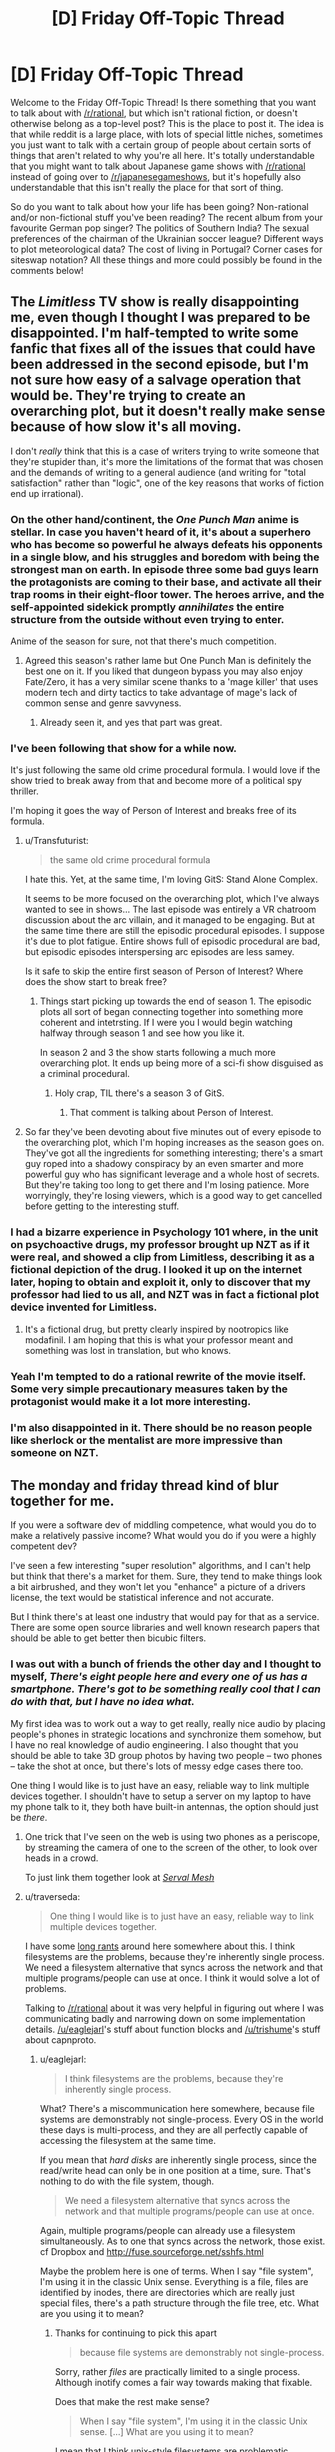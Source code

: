 #+TITLE: [D] Friday Off-Topic Thread

* [D] Friday Off-Topic Thread
:PROPERTIES:
:Author: AutoModerator
:Score: 19
:DateUnix: 1445612767.0
:DateShort: 2015-Oct-23
:END:
Welcome to the Friday Off-Topic Thread! Is there something that you want to talk about with [[/r/rational]], but which isn't rational fiction, or doesn't otherwise belong as a top-level post? This is the place to post it. The idea is that while reddit is a large place, with lots of special little niches, sometimes you just want to talk with a certain group of people about certain sorts of things that aren't related to why you're all here. It's totally understandable that you might want to talk about Japanese game shows with [[/r/rational]] instead of going over to [[/r/japanesegameshows]], but it's hopefully also understandable that this isn't really the place for that sort of thing.

So do you want to talk about how your life has been going? Non-rational and/or non-fictional stuff you've been reading? The recent album from your favourite German pop singer? The politics of Southern India? The sexual preferences of the chairman of the Ukrainian soccer league? Different ways to plot meteorological data? The cost of living in Portugal? Corner cases for siteswap notation? All these things and more could possibly be found in the comments below!


** The /Limitless/ TV show is really disappointing me, even though I thought I was prepared to be disappointed. I'm half-tempted to write some fanfic that fixes all of the issues that could have been addressed in the second episode, but I'm not sure how easy of a salvage operation that would be. They're trying to create an overarching plot, but it doesn't really make sense because of how slow it's all moving.

I don't /really/ think that this is a case of writers trying to write someone that they're stupider than, it's more the limitations of the format that was chosen and the demands of writing to a general audience (and writing for "total satisfaction" rather than "logic", one of the key reasons that works of fiction end up irrational).
:PROPERTIES:
:Author: alexanderwales
:Score: 9
:DateUnix: 1445616075.0
:DateShort: 2015-Oct-23
:END:

*** On the other hand/continent, the /One Punch Man/ anime is stellar. In case you haven't heard of it, it's about a superhero who has become so powerful he always defeats his opponents in a single blow, and his struggles and boredom with being the strongest man on earth. In episode three some bad guys learn the protagonists are coming to their base, and activate all their trap rooms in their eight-floor tower. The heroes arrive, and the self-appointed sidekick promptly /annihilates/ the entire structure from the outside without even trying to enter.

Anime of the season for sure, not that there's much competition.
:PROPERTIES:
:Author: AmeteurOpinions
:Score: 12
:DateUnix: 1445617882.0
:DateShort: 2015-Oct-23
:END:

**** Agreed this season's rather lame but One Punch Man is definitely the best one on it. If you liked that dungeon bypass you may also enjoy Fate/Zero, it has a very similar scene thanks to a 'mage killer' that uses modern tech and dirty tactics to take advantage of mage's lack of common sense and genre savvyness.
:PROPERTIES:
:Author: Faust91x
:Score: 6
:DateUnix: 1445630446.0
:DateShort: 2015-Oct-23
:END:

***** Already seen it, and yes that part was great.
:PROPERTIES:
:Author: AmeteurOpinions
:Score: 2
:DateUnix: 1445654727.0
:DateShort: 2015-Oct-24
:END:


*** I've been following that show for a while now.

It's just following the same old crime procedural formula. I would love if the show tried to break away from that and become more of a political spy thriller.

I'm hoping it goes the way of Person of Interest and breaks free of its formula.
:PROPERTIES:
:Author: okaycat
:Score: 4
:DateUnix: 1445622456.0
:DateShort: 2015-Oct-23
:END:

**** u/Transfuturist:
#+begin_quote
  the same old crime procedural formula
#+end_quote

I hate this. Yet, at the same time, I'm loving GitS: Stand Alone Complex.

It seems to be more focused on the overarching plot, which I've always wanted to see in shows... The last episode was entirely a VR chatroom discussion about the arc villain, and it managed to be engaging. But at the same time there are still the episodic procedural episodes. I suppose it's due to plot fatigue. Entire shows full of episodic procedural are bad, but episodic episodes interspersing arc episodes are less samey.

Is it safe to skip the entire first season of Person of Interest? Where does the show start to break free?
:PROPERTIES:
:Author: Transfuturist
:Score: 3
:DateUnix: 1445626424.0
:DateShort: 2015-Oct-23
:END:

***** Things start picking up towards the end of season 1. The episodic plots all sort of began connecting together into something more coherent and intetrsting. If I were you I would begin watching halfway through season 1 and see how you like it.

In season 2 and 3 the show starts following a much more overarching plot. It ends up being more of a sci-fi show disguised as a criminal procedural.
:PROPERTIES:
:Author: okaycat
:Score: 1
:DateUnix: 1445629332.0
:DateShort: 2015-Oct-23
:END:

****** Holy crap, TIL there's a season 3 of GitS.
:PROPERTIES:
:Author: illz569
:Score: 1
:DateUnix: 1445632812.0
:DateShort: 2015-Oct-24
:END:

******* That comment is talking about Person of Interest.
:PROPERTIES:
:Author: Transfuturist
:Score: 2
:DateUnix: 1445651004.0
:DateShort: 2015-Oct-24
:END:


**** So far they've been devoting about five minutes out of every episode to the overarching plot, which I'm hoping increases as the season goes on. They've got all the ingredients for something interesting; there's a smart guy roped into a shadowy conspiracy by an even smarter and more powerful guy who has significant leverage and a whole host of secrets. But they're taking too long to get there and I'm losing patience. More worryingly, they're losing viewers, which is a good way to get cancelled before getting to the interesting stuff.
:PROPERTIES:
:Author: alexanderwales
:Score: 3
:DateUnix: 1445623188.0
:DateShort: 2015-Oct-23
:END:


*** I had a bizarre experience in Psychology 101 where, in the unit on psychoactive drugs, my professor brought up NZT as if it were real, and showed a clip from Limitless, describing it as a fictional depiction of the drug. I looked it up on the internet later, hoping to obtain and exploit it, only to discover that my professor had lied to us all, and NZT was in fact a fictional plot device invented for Limitless.
:PROPERTIES:
:Author: LiteralHeadCannon
:Score: 3
:DateUnix: 1445627612.0
:DateShort: 2015-Oct-23
:END:

**** It's a fictional drug, but pretty clearly inspired by nootropics like modafinil. I am hoping that this is what your professor meant and something was lost in translation, but who knows.
:PROPERTIES:
:Author: alexanderwales
:Score: 5
:DateUnix: 1445627992.0
:DateShort: 2015-Oct-23
:END:


*** Yeah I'm tempted to do a rational rewrite of the movie itself. Some very simple precautionary measures taken by the protagonist would make it a lot more interesting.
:PROPERTIES:
:Author: Polycephal_Lee
:Score: 1
:DateUnix: 1445626374.0
:DateShort: 2015-Oct-23
:END:


*** I'm also disappointed in it. There should be no reason people like sherlock or the mentalist are more impressive than someone on NZT.
:PROPERTIES:
:Author: PL_TOC
:Score: 1
:DateUnix: 1446344864.0
:DateShort: 2015-Nov-01
:END:


** The monday and friday thread kind of blur together for me.

If you were a software dev of middling competence, what would you do to make a relatively passive income? What would you do if you were a highly competent dev?

I've seen a few interesting "super resolution" algorithms, and I can't help but think that there's a market for them. Sure, they tend to make things look a bit airbrushed, and they won't let you "enhance" a picture of a drivers license, the text would be statistical inference and not accurate.

But I think there's at least one industry that would pay for that as a service. There are some open source libraries and well known research papers that should be able to get better then bicubic filters.
:PROPERTIES:
:Author: traverseda
:Score: 7
:DateUnix: 1445614169.0
:DateShort: 2015-Oct-23
:END:

*** I was out with a bunch of friends the other day and I thought to myself, /There's eight people here and every one of us has a smartphone. There's got to be something really cool that I can do with that, but I have no idea what./

My first idea was to work out a way to get really, really nice audio by placing people's phones in strategic locations and synchronize them somehow, but I have no real knowledge of audio engineering. I also thought that you should be able to take 3D group photos by having two people -- two phones -- take the shot at once, but there's lots of messy edge cases there too.

One thing I would like is to just have an easy, reliable way to link multiple devices together. I shouldn't have to setup a server on my laptop to have my phone talk to it, they both have built-in antennas, the option should just be /there/.
:PROPERTIES:
:Author: AmeteurOpinions
:Score: 9
:DateUnix: 1445614817.0
:DateShort: 2015-Oct-23
:END:

**** One trick that I've seen on the web is using two phones as a periscope, by streaming the camera of one to the screen of the other, to look over heads in a crowd.

To just link them together look at [[http://www.servalproject.org/][/Serval Mesh/]]
:PROPERTIES:
:Author: ArgentStonecutter
:Score: 8
:DateUnix: 1445616927.0
:DateShort: 2015-Oct-23
:END:


**** u/traverseda:
#+begin_quote
  One thing I would like is to just have an easy, reliable way to link multiple devices together.
#+end_quote

I have some [[https://www.reddit.com/r/rational/comments/3nkz2y/d_monday_general_rationality_thread/cvp34mz][long rants]] around here somewhere about this. I think filesystems are the problems, because they're inherently single process. We need a filesystem alternative that syncs across the network and that multiple programs/people can use at once. I think it would solve a lot of problems.

Talking to [[/r/rational]] about it was very helpful in figuring out where I was communicating badly and narrowing down on some implementation details. [[/u/eaglejarl]]'s stuff about function blocks and [[/u/trishume]]'s stuff about capnproto.
:PROPERTIES:
:Author: traverseda
:Score: 5
:DateUnix: 1445614980.0
:DateShort: 2015-Oct-23
:END:

***** u/eaglejarl:
#+begin_quote
  I think filesystems are the problems, because they're inherently single process.
#+end_quote

What? There's a miscommunication here somewhere, because file systems are demonstrably not single-process. Every OS in the world these days is multi-process, and they are all perfectly capable of accessing the filesystem at the same time.

If you mean that /hard disks/ are inherently single process, since the read/write head can only be in one position at a time, sure. That's nothing to do with the file system, though.

#+begin_quote
  We need a filesystem alternative that syncs across the network and that multiple programs/people can use at once.
#+end_quote

Again, multiple programs/people can already use a filesystem simultaneously. As to one that syncs across the network, those exist. cf Dropbox and [[http://fuse.sourceforge.net/sshfs.html]]

Maybe the problem here is one of terms. When I say "file system", I'm using it in the classic Unix sense. Everything is a file, files are identified by inodes, there are directories which are really just special files, there's a path structure through the file tree, etc. What are you using it to mean?
:PROPERTIES:
:Author: eaglejarl
:Score: 4
:DateUnix: 1445623314.0
:DateShort: 2015-Oct-23
:END:

****** Thanks for continuing to pick this apart

#+begin_quote
  because file systems are demonstrably not single-process.
#+end_quote

Sorry, rather /files/ are practically limited to a single process. Although inotify comes a fair way towards making that fixable.

Does that make the rest make sense?

#+begin_quote
  When I say "file system", I'm using it in the classic Unix sense. [...] What are you using it to mean?
#+end_quote

I mean that I think unix-style filesystems are problematic. Basically, it's a tree data structure where every leaf node is a binary blob. This makes having more then one program interact with a file/blob at a time very annoying.

But yes, we could probably hack a better solution onto the existing structure. Maybe some kind of shared-memory mmap based thing. But I'd prefer it if we didn't insist that all leaf nodes were binary blobs to begin with.
:PROPERTIES:
:Author: traverseda
:Score: 1
:DateUnix: 1445624231.0
:DateShort: 2015-Oct-23
:END:

******* They used to have filesystems where the leaf nodes were structured objects enforced by the OS. Streams of bytes that could be interpreted as various structures won out, with support added even on platforms that started out using structured objects.
:PROPERTIES:
:Author: ArgentStonecutter
:Score: 2
:DateUnix: 1445626509.0
:DateShort: 2015-Oct-23
:END:

******** u/traverseda:
#+begin_quote
  interpreted as various structures won out, with support added even on platforms that started out using structured objects.
#+end_quote

Interesting. I haven't heard of that. Any google-able word?

I think that flexible typing is pretty important here. Programs should be very open about what they accept. If all I wanted was a simple binary protocol, I could do that damn easily today. Take capnproto, serialize to a file.

You know about duck-typing in python? An object is an iterator (thing that can be treated as a list) if it has the right methods for a list. I'm imagining a similar level of flexibility in your data structures.

A 3D scene is composed of some textures, some vector arrays, some metadata.
:PROPERTIES:
:Author: traverseda
:Score: 1
:DateUnix: 1445627034.0
:DateShort: 2015-Oct-23
:END:

********* u/ArgentStonecutter:
#+begin_quote
  Interesting. I haven't heard of that. Any google-able word?
#+end_quote

- [[https://en.wikipedia.org/wiki/Virtual_Storage_Access_Method]]
- [[https://en.wikipedia.org/wiki/Record_Management_Services]]

UNIX "stream of bytes" won out because you can implement these on top of a stream of bytes. Once file and file range locking was available for stream files, there was no point to having the operating system enforce VSAM or RMS. And a huge advantage to not having the OS implement it, in that you can implement stream files anywhere and so if your program used them it wasn't locked in to any single OS.

I remember giving up and making an interpreter I was working on run as a subroutine from a FORTRAN main so I could get access to the infernally complex RMS API using callbacks to the Fortran OTS, because it was literally too much work to map the platform-independent file API into RMS calls in assembly.

For a similar reason everyone but Apple has largely abandoned structured files on OS X except for metadata (like Quarantine info) that can be destroyed without losing file content, and nobody seems to have ever done anything much interesting with the structured file capbilities in NTFS.
:PROPERTIES:
:Author: ArgentStonecutter
:Score: 3
:DateUnix: 1445630863.0
:DateShort: 2015-Oct-23
:END:

********** Thanks!

I suspect a lot of those problems have gone away, like being locked into a single OS. This system would definitely be running in userspace. Plus this thing would have a mutable data structure. No reason you couldn't put a binary stream into it.

This is /exactly/ what I'm looking for though.
:PROPERTIES:
:Author: traverseda
:Score: 1
:DateUnix: 1445631229.0
:DateShort: 2015-Oct-23
:END:

*********** u/eaglejarl:
#+begin_quote
  I suspect a lot of those problems have gone away, like being locked into a single OS.
#+end_quote

Are you saying that modern programs are not locked into a single OS? They are; if it looks like they aren't, that's because either (a) the authors release work-alike versions for different OSes or (b) they run on an emulation layer (e.g. JVM) which comes in work-alike versions for different OSes. Try copying the 'find' binary (or the 'MS Word' binary, or etc) over to a Windows/Mac/different flavor of Unix machine and see how well it runs.

As to getting away from file trees....

Back in 2004, Apple released Spotlight, a search engine built into their Finder (file manager). The point was to get rid of the file system. "File systems should be a database!" they trumpeted. "From now on, you don't need to find where a file is, you just search for it!" they cried.

11 years later, OSX still runs on a filesystem and no one gives a damn about using Spotlight as their primary file management system.

The tree-based file systems are universal because they /work/. Every program in existence uses them, and no existing program would understand your new system. Before trying to invent something new, ask yourself:

1. Exactly what is the problem I'm trying to solve? What is the precise pain-point in file systems?
2. Why has no one else identified this pain-point and fixed it already?
3. Once I fix this pain-point, will my new system capture all the advantages of file systems /and/ fail to introduce new pain-points?
4. How will I convince the rest of the word that my system is so superior that every program needs to switch to using it?\\

Note that you can't just write an interface layer that lets your new system map to an underlying filesystem. If you did, you'd still be working with all the limitations of the underlying filesystem
:PROPERTIES:
:Author: eaglejarl
:Score: 3
:DateUnix: 1445635520.0
:DateShort: 2015-Oct-24
:END:

************ I was getting a bit pissed of at my inability to communicate, so I took a break, then life got in the way. But I want to at least address these before I talk about it again.

- Exactly what is the problem I'm trying to solve? What is the precise pain-point in file systems?

The precise pain point is that they're optimized for one user/process accessing a file at once. I'd argue that that's the pain point the modern web is trying to address.

It started as a way to let multiple users access text documents (gopher) and now it's clumsily trying to let multiple users get write access to the same resource. They do this by implementing a domain-specific thin-client language (javascript) and scene graph (html/css).

- Why has no one else identified this pain-point and fixed it already?

Well they have, it's just that thanks to it being a very slowly evolving project no-one can see the real problem underneath. Single user/process files. I think that the web stack is brittle, and we're going to need to do better if we want an AR/VR os that functions reasonably at all. Of course that's getting a fair bit ahead of ourselves. It'll happen when it happens.

- Once I fix this pain-point, will my new system capture all the advantages of file systems and fail to introduce new pain-points?

Potentially. There's no reason you couldn't throw binary/text files into this data structure. And of course we're not talking about building kernel modules yet, this data structure would be living on a filesystem.

Speed is the big problem. As you say, filesystems are optimized for hard drives. But take a look at bcache as an example. Faster read speeds then storing your files on the ssd directly.

I suspect that filesystems are optimized for tape storage at least a bit. Things where sequential reads are super cheap comparatively.

The other big problem is the api. There are definitely going to be a higher frequency of race-condition bugs with it as I envision it now. We want to at least make those as visible to the api user as possible, and ideally figure out a way to reduce them.

- How will I convince the rest of the word that my system is so superior that every program needs to switch to using it?

Not every programs needs to use it. I think it can show it's worth as an IPC mechanism. If it turns out to be better then more and more programs will use it.

--------------

Thanks for that idea about the pipe-stream function call filesystem by the way. I think that combined with duck-typing it's going to be really powerful and an important part of this system.
:PROPERTIES:
:Author: traverseda
:Score: 1
:DateUnix: 1446744765.0
:DateShort: 2015-Nov-05
:END:

************* u/eaglejarl:
#+begin_quote
  The precise pain point is that they're optimized for one user/process accessing a file at once.
#+end_quote

Please explain why you think this. It seems to be the crux of your issue, and I've already explained why it's not the case.

Also, please define what definition of "simultaneous" you mean. In order for multiple users / multiple processes to be accessing a particular chunk of data at a time, do they have to pull it in the same Planck time? The same nanosecond? The same millisecond?

#+begin_quote
  I'd argue that that's the pain point the modern web is trying to address.
#+end_quote

File systems and the web operate at completely different levels of abstraction. The web is completely irrelevant when you're talking about files.

#+begin_quote
  They do this by implementing a domain-specific thin-client language (javascript) and scene graph (html/css).
#+end_quote

First of all, Javascript is the exact opposite of a thin-client language. A thin client is something that just retrieves data from the server without doing any processing on it. Javascript depends on a very fat client indeed.

Second, Javascript and HTML/CSS have nothing to do with files or filesystems. They are a particular way of representing / presenting data, but they don't have anything to do with how that data is stored or how it's retrieved from storage.

The fundamental misunderstanding here is that file systems are /not/ "optimized for single-process access", and I don't understand why you think they are. A file system is about /organizing/ data and providing guarantees about what will happen when you interact with it. Computers are perfectly happy to allow simultaneous reads -- or even writes, although that's stupid -- against the same file, so long as "simultaneous" is allowed to wave away the limitations of the underlying hardware.

Here's the issues that might be making you think file systems are intended for "single process" access:

- Hard disks: there is only one read/write head pointed at a given spot at a time, so no matter /what/ magic you come up with, you will never be able to get literally simultaneous access to the data.
- Writing data is *always* a blocking operation if you want consistency. It doesn't matter if the data is on an HDD, an SSD, in memory, or stored in the beating wings of magical fairies. If you are reading data at the same time I am writing it *there is no way of knowing what you will get*.

"File systems" are a collection of APIs intended to talk to the disk and provide certain guarantees about what the disk will do. For example, the file system offers a write lock which says "hey, I'm changing this data, don't look at it for a second." In general, write locks are optional and a program can feel free to ignore them if it wants to screw up its information.

Again, you're looking at things at the wrong levels:

- Hard disks (and SSDs, etc) are about /recording/ information. They have physical limits which cannot be worked around no matter what sort of magic you come up with. They have nothing to do with file systems.
- File systems are about /organizing/ data. They provide an API for the underlying storage system, and that API has some (generally optional) methods that can be used to maintain consistency, but there is nothing about that system that inherently relates to single/multiple access to the disk.
- Applications (e.g. a browser) are about transforming data. They have nothing to do with how the data is stored or how it is accessed.
- "The web" isn't a thing at all, it's a fuzzy and generic term for a collection of things. TCP/IP is a set of protocols designed to let multiple applications talk to each other by guaranteeing how data will be exchanged over a wire. HTTP is a higher-level protocol that guarantees how data will be exchanged at the semantic level. HTML is about how to structure data to imply meaning. CSS is about how to present data based on its meaning. Javascript is about how to manipulate that structure and presentation. /None of these things relate in any way to file systems./

#+begin_quote
  There's no reason you couldn't throw binary/text files into this data structure. And of course we're not talking about building kernel modules yet, this data structure would be living on a filesystem.
#+end_quote

If it's living on a filesystem it has the same limitations as a filesystem. All you've done is reinvent caching, and that doesn't solve the problem. Also, there's an excellent reason that you can't "throw binary/text files into this data structure": memory is limited, and storing anything more than a trivial number of trivially-sized files in it will blow your RAM, at which point you're swapping to cache all the time, which means you're thrashing the disk in order to do anything at all, which means your special data structure is /slower/ than a properly organized system that stores data on the disk when not immediately needed.
:PROPERTIES:
:Author: eaglejarl
:Score: 1
:DateUnix: 1446749539.0
:DateShort: 2015-Nov-05
:END:

************** You seem to be really stuck on filesystems be definition. I'd hope it's clear that this /isn't/ a filesystem, it just fills a similar role.

This system is

#+begin_quote
  about organizing data and providing guarantees about what will happen when you interact with it.
#+end_quote

But the guarantees are very different.

Because you're trying to make this literally a filesystem you're drawing hard edges around it. Based around the definition of a filesystem.

I'm merely using the word filesystem because I don't have a good word for what this is. It fills a similar role as a filesystem.

#+begin_quote
  A thin client is something that just retrieves data from the server without doing any processing on it. Javascript depends on a very fat client indeed.
#+end_quote

But you do understand the parallel I'm trying to make to mainframe computing, right?

Also, wiki says

#+begin_quote
  The most common type of modern thin client is a low-end computer terminal which only provides a graphical user interface -- or more recently, in some cases, a web browser -- to the end user.
#+end_quote

So I don't think your definition is all that canonical.

We seem to be debating definitions a lot.

#+begin_quote
  Computers are perfectly happy to allow simultaneous reads -- or even writes, although that's stupid
#+end_quote

It's stupid because files are giant monolithic structures. Updating all the pixels in the bottom left corner of an image by definition updates the entire file.

When two different users are editing the same file, that's unacceptable.

When you have a program editing the meshes in your file, another program editing the animations, and a third editing the textures it's an even worse problem. By all rights they should be three separate programs, but right now coding up that kind of interoperability is /expensive/.

#+begin_quote
  Again, you're looking at things at the wrong levels:
#+end_quote

I'm talking about shifting where we draw the boundaries between the levels. That's the whole point.

#+begin_quote
  They have nothing to do with file systems.
#+end_quote

They have a lot to do with the performance of different data structures. Large sequential files are very good for things like hard drives where random reads are very slow, but they might not be very good when random reads are cheap, as evidenced by bcache.

#+begin_quote
  Applications (e.g. a browser) are about transforming data. They have nothing to do with how the data is stored or how it is accessed.
#+end_quote

Take a look at fuse as an example of how that's not strictly speaking true.

#+begin_quote
  you will never be able to get literally simultaneous access to the data.
#+end_quote

When the data is defined as a large blob, simply breaking it into smaller pieces would let you simultaneously write to the data. Not literally simultaneously of course, plank time and all that. But it would appear that way to the api user.

#+begin_quote
  *there is no way of knowing what you will get.*
#+end_quote

Alerts on data changes. Basically, an event driven framework where you get an event when data you've subscribed to changes.

#+begin_quote
  memory is limited, and storing anything more than a trivial number of trivially-sized files in it will blow your RAM
#+end_quote

Oh come on. Obviously large chunks that get accesses infrequently would get serialized to disk. I feel like this is a strawman.

#+begin_quote
  All you've done is reinvent caching, and that doesn't solve the problem
#+end_quote

Caching+duck-typing. A jpeg object can be registered with a process-filling-a-similar-role-as-fuse-would-in-a-filesystem that exports it as an array of pixels.

#+begin_example
  {
      dataType:"jpeg",
      rawData: $RawJpegData,
      pixels: $HookToStreamProccessorThatExportsJpegsAsPixelArrays
  }
#+end_example

#+begin_quote
  Again, you're looking at things at the wrong levels:
#+end_quote

Bears repeating. Those levels are entirely made up. They've served us very well, but they're not fundamental or anything. All of this debating definitions is /because/ we're debating definitions, not architecture.

I'm sure there's something in [[http://lesswrong.com/lw/od/37_ways_that_words_can_be_wrong/][37 Ways That Words Can be Wrong]] about this. I think the vast majority of our disagreement is about definitions right now. I'd like to get to the point where we disagree about whether or not it's useful, implementable, or even someday specific architecture issues.

--------------

If you take one thing away from this, take away that you're using a very rigid definition of filesystem. I'm only using filesystem as a metaphor for how users interact with it and what kind of place in the stack it would fill.

It's not a filesystem. It's really not a filesystem. It's just fills a similar role as a filesystem. It's just a system for

#+begin_quote
  organizing data and providing guarantees about what will happen when you interact with it.
#+end_quote

that should hopefully look at least a bit familiar to people who use filesystems.

I'm trying to redefine exactly where those responsibilities begin and end though.
:PROPERTIES:
:Author: traverseda
:Score: 1
:DateUnix: 1446751862.0
:DateShort: 2015-Nov-05
:END:

*************** u/eaglejarl:
#+begin_quote
  I'm only using filesystem as a metaphor for how users interact with it and what kind of place in the stack it would fill.
#+end_quote

You haven't previously /said/ that you weren't actually talking about file systems, or that you were only referencing them metaphorically. Since you were talking about filesystems, I assumed you were actually talking about...you know, /filesystems/.

Since you're shifting the ground to something else, then I'm happy to discuss it with you.

Let's set some ground rules: are we talking about how data is organized on a physical storage mechanism (i.e., a filesystem), or are we talking about how data is organized in RAM (a cache)?

If all we're talking about is caching then sure, there's lots of ways to improve on "giant monolithic stream of bytes in RAM", and many of those ways already exist. If we're talking about organizing data on a physical media, then what sort of physical media? The vast majority of active data in the world is still stored on HDDs, so you really need your system to be performant on an HDD. If your new system is intended only to be run on SSDs or some other media, you need to specify that.

#+begin_quote
  When the data is defined as a large blob, simply breaking it into smaller pieces would let you simultaneously write to the data. Not literally simultaneously of course, plank time and all that. But it would appear that way to the api user.
#+end_quote

No, distributing the data in small chunks will not help. Sure, if you're storing your data in what is effectively a linked list then multiple people can access different chunks of it simultaneously as long as they don't need to care about the whole file. Reads vastly outnumber writes in most operations, though, and the structure you're talking about means that retrieving the entire file will be enormously slower, because you'll need to spin the platters multiple times. This is why disks actually have built-in systems for defragging themelves as they work.

#+begin_quote
  I'm talking about shifting where we draw the boundaries between the levels. That's the whole point.
#+end_quote

Okay, that sounds great. In practical terms, what does it mean? What does your new storage => manipulation stack look like?
:PROPERTIES:
:Author: eaglejarl
:Score: 1
:DateUnix: 1446753093.0
:DateShort: 2015-Nov-05
:END:

**************** u/traverseda:
#+begin_quote
  You haven't previously said that you weren't actually talking about file systems, or that you were only referencing them metaphorically.
#+end_quote

I think I've said "filesystem like data structure" and "pseudo file system" a few times, but I definitely take responsibility for that failure to communicate.

#+begin_quote
  Since you're shifting the ground to something else, then I'm happy to discuss it with you.
#+end_quote

Glad to hear it. As I mentioned, your feedback has already been pretty invaluable.

#+begin_quote
  Let's set some ground rules: are we talking about how data is organized on a physical storage mechanism (i.e., a filesystem), or are we talking about how data is organized in RAM (a cache)
#+end_quote

There isn't that much of a functional difference, except deciding when you switch between one and another. All filesystems (on linux) cache to ram. We want to follow a similar model. Grow as large as possible, but give up memory instantly. Objects that are saved to disk and be dumped instantly.

#+begin_quote
  The vast majority of active data in the world is still stored on HDDs, so you really need your system to be performant on an HDD.
#+end_quote

HDD's with an SSD cache seams like a pretty reasonable target. It also seems like by far the best option for computers these days.

#+begin_quote
  and the structure you're talking about means that retrieving the entire file will be enormously slower, because you'll need to spin the platters multiple times.
#+end_quote

This is the meat of the issue. Well a big part of it at least. Obviously we need to store data that's accessed together, well, together. The big problem is that we'd be splitting up the hash map that constitutes our "index" across a bunch of inodes. Multiple hops to get to the actual data we're aiming for.

It's a lot less of an issue on SSD's, which have a more or less flat random read rate.

But even presuming that we are targeting hdd's and their propensity towards sequential read, I still think it's probably something that /could/ be optimized. Just that we'd probably get worse results then if we targeted SSD's only. And by the time I actually write any significant chunks of this we should all be on SSD's and rabidly anticipating whatever is next.

#+begin_quote
  No, distributing the data in small chunks will not help.
#+end_quote

Not necessarily distributing. Just presenting. We can still store the data more or less sequentially.

Anyway, optimizing of HDD's. Obviously in JSON a dictionary/hashmap/key-value is, well, a hashmap. But I see no reason why you couldn't represent them in a b+ tree like btrfs.

It's definitely a hard technical problem, but I don't think I'm using any datastructures that are inherently slow, in the big-O notation sense of the word. The hashmap-tree could be a b+ tree if it needed to be, and be stored however btrfs stores its b+ trees.

--------------

#+begin_quote
  I'm talking about shifting where we draw the boundaries between the levels. That's the whole point.
#+end_quote

Well, as an example, in the simplest case

from thisThing import dataTree as dt

def redrawTexture(texture): pass #Logic for redrawing textures when they change

#+begin_example
  textures = dt['home']['trishume']['3Dfile']['textures']
  textures.onChange(redrawTexture)

  currentImage = textures[0].pixels

  print(type(currentImage))
  >>> <class 'PixelAccess'>
#+end_example

When you edit the currentImage object, it lazily sync with the master server.
:PROPERTIES:
:Author: traverseda
:Score: 1
:DateUnix: 1446755465.0
:DateShort: 2015-Nov-06
:END:


*********** u/ArgentStonecutter:
#+begin_quote
  I suspect a lot of those problems have gone away, like being locked into a single OS. This system would definitely be running in userspace.
#+end_quote

1. There's lots of systems like that running in userspace. They're more or less impenetrable to third party platforms, you end up with lock-in to a specific language or even application framework within a language instead of to an OS, which is hardly an improvement.

2. Why would you put your stream file content inside this virtual file system instead of the underlying stream file that's already there?
:PROPERTIES:
:Author: ArgentStonecutter
:Score: 1
:DateUnix: 1445632030.0
:DateShort: 2015-Oct-23
:END:

************ u/traverseda:
#+begin_quote
  There's lots of systems like that running in userspace. They're more or less impenetrable to third party platforms, you end up with lock-in to a specific language or even application framework within a language instead of to an OS, which is hardly an improvement.
#+end_quote

I really like capnproto. We'll see if that can address some of those problems.

#+begin_quote
  Why would you put your stream file content inside this virtual file system instead of the underlying stream file that's already there?
#+end_quote

There are costs to splitting things between two different api's. Mostly just to unify the address space honestly. But it would also let you register a callback to a file changing, like a nicer interface to inotify.

It would also let you use an equivalent to fuse filesystems. Something that would take a jpeg and translate it to a byte array, as an example.
:PROPERTIES:
:Author: traverseda
:Score: 1
:DateUnix: 1446745086.0
:DateShort: 2015-Nov-05
:END:

************* OK, now it sounds more like you're talking about the Apple resource fork (which is a single byte stream with a standardized internal structure) more than the Apple file system (which was a structured file system with complex file metadata) or BeFS (which had complex metadata similar to the Apple resource fork at the file system level).

The Apple resource fork did provide a certain amount of application framework independence, but only because every application framework on the Mac had to provide an API for handling resource forks.

Outside the Apple or Be environment, it really didn't matter that Be files had their complex metadata implemented in the kernel and Apple files were implemented in user space on top of streams. Which became enough of an issue for Apple once they forklifted it on top of UNIX that they basically gave up on metadata as an essential part of the file altogether... whether implemented as resource forks or HFS+ metadata.

#+begin_quote
  Something that would take a jpeg and translate it to a byte array, as an example.
#+end_quote

A JPEG /is/ a byte array. Do you mean "something that would take an image object and turn it into a byte array"?
:PROPERTIES:
:Author: ArgentStonecutter
:Score: 1
:DateUnix: 1446748691.0
:DateShort: 2015-Nov-05
:END:

************** u/traverseda:
#+begin_quote
  now it sounds more like you're talking about [...]
#+end_quote

Well hopefully I'm not just going to be implementing a shittier version of something that already exists.

You've worked with JSON, right? Imagine that instead of files you just had a single giant JSON tree. It's not actually a JSON tree, you don't need to worry about loading the whole thing into memory or anything.

"files" are not different from the metadata. In fact, if you're implementing files as big chunks of binary or acii you're probably using it wrong.

For example, a blend file might look something like this

#+begin_example
  {
      "datatype":"blendfile",
      "textures":[
          {"datatype":"jpeg","rawData": $bitstream, "pixels": $HookForFuse-like-translator},
          {...},#More textures
          {...},
      ],
      "meshes":[
          ...
      ]
  }
#+end_example

Files are objects like jpegs, which are objects like pixels, and so on. There's no underlying byte chunk. Except there is, thanks to the fuse-like system, which works a lot like python's duck typing.

The jpeg is stored on disk as a jpeg, because file compression is important. Another script provides the attribute "pixels" which lets you access the compressed data as if it were an array of pixels.
:PROPERTIES:
:Author: traverseda
:Score: 1
:DateUnix: 1446749994.0
:DateShort: 2015-Nov-05
:END:

*************** u/ArgentStonecutter:
#+begin_quote
  Well hopefully I'm not just going to be implementing a shittier version of something that already exists.
#+end_quote

I would hope that you're interested in inventing a better version of something whether it already exists or not, but I think you ought to look at resource forks. They are the grandaddy of a whole bunch of structured file formats:

- Electronic Arts IFF
- Midi File Format, which is based on IFF
- PNG, which is based on IFF
- Palm database format
- And a bunch more less well known formats, including descendants of MFF and PNG.

They also had an effect on NeXT property lists, unsurprisingly, considering where NeXT came from.

Seriously, this is something you should be familiar with if you're swimming in this lake.

#+begin_quote
  You've worked with JSON, right?
#+end_quote

Occasionally, and also on most everything that JSON borrowed from, like NeXT property lists (see above). I really do grok this stuff.

#+begin_quote
  The jpeg is stored on disk as a jpeg
#+end_quote

You might import it like that and treat the jpeg as an opaque lump of data, but once you start working on it you'd be better off breaking it up into a more general "image" object, with the individual bitmap chunks left in JPEG format until you start writing to them... once you do that the original JPEG is now treated as cached data to be thrown away as soon as you modify anything in the image object, or when you do a garbage collection run.

Compression is a red herring. You can leave the actual bitmap data in [[https://en.wikipedia.org/wiki/JPEG_File_Interchange_Format][JFIF objects]] on disk, but the object and metadata is in your high level format. If you start manipulating the image, you switch to less dense objects. The garbage collector recompresses them in a lossless format, if needed. If you need to send the image object as a JPEG, you generate a JPEG, and keep it cached like you had the original.

Otherwise your "pixels" accessor is going to be re-doing a shitload of work over and over again.

This is a really useful layer, but thinking of it as a replace
:PROPERTIES:
:Author: ArgentStonecutter
:Score: 1
:DateUnix: 1446751976.0
:DateShort: 2015-Nov-05
:END:

**************** u/traverseda:
#+begin_quote
  but I think you ought to look at resource forks.
#+end_quote

Definitely. It's very much on my list. I find all the old operating system stuff fascinating. Haven't found any really good books on the subject though...

#+begin_quote
  I really do grok this stuff.
#+end_quote

That's very obvious. If there's an issues here I blame it on my failure to communicate. I have noticed that more experienced people tend to take longer to grasp what I'm trying to do.

#+begin_quote
  You might import it like that and treat the jpeg as an opaque lump of data, but once you start working on it you'd be better off breaking it up into a more general "image" object, with the individual bitmap chunks left in JPEG format until you start writing to them

  Otherwise your "pixels" accessor is going to be re-doing a shitload of work over and over again.
#+end_quote

I presume it would handle caching itself. It would probably overwrite the jpeg entirely.

Abstractions are always leaky, and pushing a pixel stream over a network could get pretty bad. Pushing jpeg diffs though? Potentially a lot easier.

In this case, you'd add a "diffedJpeg" accessor, which would store the last N changes, apply your changes to that, and bring it up to speed.

The pixels array would be based on the diffedJpeg, not the rawData. Ideally that means you'd be able to move the pixels accessor to the client machine and not send giant pixel arrays.

By basing everything off of capnproto based accessors we can hopefully get a lot more flexibility for weird edge cases like this. It should be pretty fast two, with capnproto's shared memory RPC. However fast a cpu takes to context switch, plus however long it takes the accessor to actually run. Accessors can be written in pretty much any language, and optimized for speed as needed.

[[/u/eaglejarl]]'s idea of a function block based filesystem taking advantage of capnproto's high speed RPC combined with duck typing should be a pretty powerful and simple model that can be expanded as needed.

Of course it means that every accessor is responsible for their own garbage collecting... Which is a bit concerning.
:PROPERTIES:
:Author: traverseda
:Score: 1
:DateUnix: 1446753554.0
:DateShort: 2015-Nov-05
:END:

***************** u/ArgentStonecutter:
#+begin_quote
  Ideally that means you'd be able to move the pixels accessor to the client machine and not send giant pixel arrays.
#+end_quote

There would only be giant pixel arrays if you were editing them, and you'd compress them before sending them. You wouldn't EVER store edited bitmaps in JPEG format, though, because it's lossy.
:PROPERTIES:
:Author: ArgentStonecutter
:Score: 2
:DateUnix: 1446755093.0
:DateShort: 2015-Nov-05
:END:

****************** u/traverseda:
#+begin_quote
  You wouldn't EVER store edited bitmaps in JPEG format, though, because it's lossy.
#+end_quote

That's more of a reason to ban jpeg. We want to give users choice in as much as possible, which means not mandating that kind of thing.

I'd also like to avoid writing "canonical" implementations of accessors. We want a bizarre of accessors, and that means that accessors have to more or less manage their own memory and support multiple languages. Making them simply a capnproto RPC call has a very simple elegance that's appealing.
:PROPERTIES:
:Author: traverseda
:Score: 1
:DateUnix: 1446756867.0
:DateShort: 2015-Nov-06
:END:

******************* Who said anything about mandating anything? Users shouldn't care what the source or intermediate formats are. They just see the images through accessors that deal with things like JPEG behind the covers.
:PROPERTIES:
:Author: ArgentStonecutter
:Score: 2
:DateUnix: 1446757185.0
:DateShort: 2015-Nov-06
:END:

******************** u/traverseda:
#+begin_quote
  Who said anything about mandating anything?
#+end_quote

Misunderstood.
:PROPERTIES:
:Author: traverseda
:Score: 1
:DateUnix: 1446757380.0
:DateShort: 2015-Nov-06
:END:


******************* u/ArgentStonecutter:
#+begin_quote
  Making them simply a capnproto RPC call has a very simple elegance that's appealing.
#+end_quote

Looking at that format/interface, I don't see how you would incorporate JPEG into it unless you simply import and expose the JPEG as a single stream chunk with no deeper structure.
:PROPERTIES:
:Author: ArgentStonecutter
:Score: 1
:DateUnix: 1446757518.0
:DateShort: 2015-Nov-06
:END:

******************** It does have some support for dynamic data types, from there you should be able to build recursive data types. I haven't looked into it in as much depth as I'd like though.

I can't point to an actual implementation, and I honestly have no idea how the memory provisioning works with recursive data types, but It mentions recursion data structures.

[[https://capnproto.org/cxx.html]]

ctr+f recursive
:PROPERTIES:
:Author: traverseda
:Score: 1
:DateUnix: 1446757998.0
:DateShort: 2015-Nov-06
:END:

********************* Sure, but that would be mind-bogglingly inefficient.
:PROPERTIES:
:Author: ArgentStonecutter
:Score: 1
:DateUnix: 1446758518.0
:DateShort: 2015-Nov-06
:END:

********************** I'm not seeing it. Inefficient in memory usage? Inefficient in context switches?
:PROPERTIES:
:Author: traverseda
:Score: 1
:DateUnix: 1446760450.0
:DateShort: 2015-Nov-06
:END:

*********************** Computationally inefficient. The whole point to the format is you can memory map it in, read it in, share it, whatever... and it's already a structure you can directly address in place. Putting a big binary blob like a JPEG in the middle nullifies the whole point of using it.
:PROPERTIES:
:Author: ArgentStonecutter
:Score: 1
:DateUnix: 1446761421.0
:DateShort: 2015-Nov-06
:END:

************************ Only inefficient when you're saving or reading from the jpeg though, as presumably the pixels accessor would cache the pixels array and write into it asynchronously, as a background task.

It would be up to the pixels accessor to decide when to write back into the rawData accessor/attribute.

RawData as symlinks into a real filesystem are the other obvious answer, although it requires you to run a filesystem in parallel. Not something I want to make an absolute /requirement/, but they'll be doing that anyway.

I don't really see how it's less efficient then a syscall to read from disk though. Aside from that it takes place in userspace and adds an extra jump. With capnproto's rpc, that would basically be almost identical to memory mapping a file, wouldn't it?
:PROPERTIES:
:Author: traverseda
:Score: 1
:DateUnix: 1446764051.0
:DateShort: 2015-Nov-06
:END:

************************* u/ArgentStonecutter:
#+begin_quote
  I don't really see how it's less efficient then a syscall to read from disk though.
#+end_quote

I didn't say that. I am not making any comparison with using a syscall to read from disk. I'm saying that using a stream-based format (JPEG) for anything other than import and export is horribly inefficient compared to using /only/ a format optimized for direct access. And that using such a format is where most of the advantages of capnproto come from.
:PROPERTIES:
:Author: ArgentStonecutter
:Score: 1
:DateUnix: 1446764647.0
:DateShort: 2015-Nov-06
:END:

************************** Ah, yeah. Very much agreed. You should use the pixels accessor where possible. Which should be everything except making the pixels accessor.
:PROPERTIES:
:Author: traverseda
:Score: 1
:DateUnix: 1446764934.0
:DateShort: 2015-Nov-06
:END:

*************************** Which should be a very thin wrapper that, except for the very first time, just does some quick checks to make sure any cached stream or compressed formats are still valid and drops straight through to regular canproto objects.
:PROPERTIES:
:Author: ArgentStonecutter
:Score: 1
:DateUnix: 1446765476.0
:DateShort: 2015-Nov-06
:END:

**************************** It should save the jpeg after a while of inactivity, I think. We want to be able to free up the memory it's using if it hasn't been accessed in a while.

And of course there would be a lot of different accessors for different data types, and probably a simple python-function accessor system for things like data validation, where speed isn't super important.
:PROPERTIES:
:Author: traverseda
:Score: 1
:DateUnix: 1446765869.0
:DateShort: 2015-Nov-06
:END:

***************************** u/ArgentStonecutter:
#+begin_quote
  It should save the jpeg after a while of inactivity, I think.
#+end_quote

Why? Unless you know that you're going to need the data in JPEG format, you should never create it. If you /do/ ever create it (instead of, say, PNG) for any reason then odds are you are going to need it again, and only then should it be saved in that format.
:PROPERTIES:
:Author: ArgentStonecutter
:Score: 1
:DateUnix: 1446769362.0
:DateShort: 2015-Nov-06
:END:

****************************** We do still need to save to disk at some point, and we might as well save in a known compressed format. Probably not jpeg though.

The alternative is using generic compression and just compressing the pixel array?

In that case you can just store the pixel array without any fancy accessor.

That would be a lot better for a lot of use cases I'm sure, but imagine trying to do that to a video? Sometimes specialized compression is needed.

I'd like this to at least start off being somewhat compatible with actual filesystems. The rawData attribute might by a symlink-equivalent to a real file sometimes.

I want to support the most flexibility, and part of that is accessors for things like jpegs, although hopefully mostly pngs.

If the issue is the specific case of jpegs, that jpegs are lossy, then I don't disagree. Jpeg is a terrible format, and people should use png.

It was probably a poor example. Just pretend I've been saying png if that's the problem.
:PROPERTIES:
:Author: traverseda
:Score: 1
:DateUnix: 1446770105.0
:DateShort: 2015-Nov-06
:END:

******************************* u/ArgentStonecutter:
#+begin_quote
  We do still need to save to disk at some point
#+end_quote

Which, if you're using capnproto, is a simple write operation. Or if you're using a mapped file you let the pager do it. Or close the file. The in-memory format /is/ the on-disk format.

#+begin_quote
  The alternative is using generic compression and just compressing the pixel array?
#+end_quote

You define the accessors to compress and uncompress the bitmap, or even parts of the bitmap, as needed. The compressed and uncompressed versions of the bitmap are all part of the capnproto data structure, allocated dynamically when needed and released by the garbage collector.

#+begin_quote
  I'd like this to at least start off being somewhat compatible with actual filesystems.
#+end_quote

It already is.

#+begin_quote
  It was probably a poor example. Just pretend I've been saying png if that's the problem.
#+end_quote

PNG is a batter match for capnproto, but you would still only use it as an import or export mechanism. The in-action image would be in capnproto objects. Individual bitplanes would be compressed using a PNG-compatible compressor like DEFLATE by the garbage collector.
:PROPERTIES:
:Author: ArgentStonecutter
:Score: 1
:DateUnix: 1446770987.0
:DateShort: 2015-Nov-06
:END:

******************************** u/traverseda:
#+begin_quote
  The in-memory format is the on-disk format.
#+end_quote

That could start being a scary amount of data, fast. For most data, it's ideal. But for giant pixel arrays compression is probably necessary.

#+begin_quote
  You define the accessors to compress and uncompress the bitmap, or even parts of the bitmap, as needed. The compressed and uncompressed versions of the bitmap are all part of the capnproto data structure,
#+end_quote

How is that different from the other way around? Accessors that compress and uncompress to provide a pixel array, or to save to disk?

I'm imagining the pixel accessor locking the rawData attribute, if that helps. You've convinced me that trying to send patches of serialize frequently is bad.

This keeps the implementation pretty simple, because the compressed data is the only bit that gets saved to disk. I don't think we could even store an entire video as pixel arrays in the amount of drive we've got, so that at least would need more complicated serialization.

We'd only convert from the png to the pixel array on first access, after that it would be cached. We'd only serialize the pixel array back into a png when there isn't much load on the CPU, or when the accessor is closing down to free memory.
:PROPERTIES:
:Author: traverseda
:Score: 1
:DateUnix: 1446774003.0
:DateShort: 2015-Nov-06
:END:

********************************* u/ArgentStonecutter:
#+begin_quote
  That could start being a scary amount of data, fast. For most data, it's ideal. But for giant pixel arrays compression is probably necessary.
#+end_quote

Garbage collection.

#+begin_quote
  Accessors that compress and uncompress to provide a pixel array, or to save to disk?
#+end_quote

If you access a pixel array once, you're probably going to access it again pretty soon, so you leave it uncompressed until you need the memory.

#+begin_quote
  or to save to disk?
#+end_quote

capnproto is kind of defined as "in memory structures and disk structures are the same, saving to disk is a write operation".

#+begin_quote
  I don't think we could even store an entire video as pixel arrays
#+end_quote

Why would you do that? You only need to convert the compressed arrays to pixel arrays if you're using an accessor that requires you to do operations on the array that require uncompressing it.

#+begin_quote
  We'd only convert from the png to the pixel array on first access,
#+end_quote

On first access that needs to perform bitmap operations, as opposed to exporting it to (say) a video player app.

#+begin_quote
  after that it would be cached.
#+end_quote

That's what I said.

#+begin_quote
  We'd only serialize the pixel array back into a png
#+end_quote

Unless you modified the array, you just throw it away. And it's not a PNG, it's a capnproto structure that contains compressed bitplanes that can be copied directly into a PNG.

#+begin_quote
  when there isn't much load on the CPU
#+end_quote

That's a good time to run the garbage collector.

#+begin_quote
  or when the accessor is closing down to free memory
#+end_quote

That's also a good time to run the garbage collector.
:PROPERTIES:
:Author: ArgentStonecutter
:Score: 1
:DateUnix: 1446775241.0
:DateShort: 2015-Nov-06
:END:

********************************** u/traverseda:
#+begin_quote
  On first access that needs to perform bitmap operations, as opposed to exporting it to (say) a video player app.
#+end_quote

On first access of the pixels attribute, which is more or less the same thing.

#+begin_quote
  And it's not a PNG, it's a capnproto structure that contains compressed bitplanes that can be copied directly into a PNG.
#+end_quote

The distinction is unclear to me.

#+begin_quote
  That's also a good time to run the garbage collector.
#+end_quote

That is the garbage collector? Or the end results thereof.

#+begin_quote
  You only need to convert the compressed arrays to pixel arrays if you're using an accessor that requires you to do operations on the array that require uncompressing it.
#+end_quote

I think we're both talking about pretty much the same thing here. Compressed data, accessors transform them into things like pixel arrays, decompressing as parts of the data are accessed.

Of course specific memory management stuff is left to the particular accessors implementation.
:PROPERTIES:
:Author: traverseda
:Score: 1
:DateUnix: 1446776642.0
:DateShort: 2015-Nov-06
:END:

*********************************** u/ArgentStonecutter:
#+begin_quote
  On first access of the pixels attribute, which is more or less the same thing.
#+end_quote

Depends. If the access is simply a copy, and the target is a compatibly compressed structure (eg, for export), there's no reason to do anything but a byte copy.

#+begin_quote
  The distinction is unclear to me.
#+end_quote

A PNG is not a capnproto structure. Capnproto is not just "we have a hierarchical structure and accessors". It's also a data format that can be imported/exported purely by reading/writing, and mapped directly to memory and used in-situ.
:PROPERTIES:
:Author: ArgentStonecutter
:Score: 1
:DateUnix: 1446806990.0
:DateShort: 2015-Nov-06
:END:


***************** u/ArgentStonecutter:
#+begin_quote
  It would probably overwrite the jpeg entirely.
#+end_quote

You wouldn't do that. If the object was originally a jpeg, you're probably going to want to use it as a jpeg some time, and as long as you have the storage there's no reason to throw it away.

#+begin_quote
  Pushing jpeg diffs though?
#+end_quote

diffs for any highly compressed/globally compressed format are unlikely to be smaller than the original.
:PROPERTIES:
:Author: ArgentStonecutter
:Score: 1
:DateUnix: 1446754600.0
:DateShort: 2015-Nov-05
:END:

****************** u/eaglejarl:
#+begin_quote
  diffs for any highly compressed/globally compressed format are unlikely to be smaller than the original.
#+end_quote

In theory they could be. "Start at byte 0xDEADBEEF, change the next 27 bytes to <foo>"

In practice, it's doubtful it would work. Even if it did, you'd have many of the same issues that you run into with backups and VCSes -- lose your base, you're hosed. Lose one change, you're hosed. Applying all the changes takes time. Base + changes takes substantially more storage than base. Probably more issues that I'm not thinking of offhand.

[[/u/traverseda]], comments?
:PROPERTIES:
:Author: eaglejarl
:Score: 1
:DateUnix: 1446755675.0
:DateShort: 2015-Nov-06
:END:

******************* u/ArgentStonecutter:
#+begin_quote
  In theory they could be. "Start at byte 0xDEADBEEF, change the next 27 bytes to <foo>"
#+end_quote

That's unlikely to be meaningful for a JPEG. It just doesn't operate at that level.
:PROPERTIES:
:Author: ArgentStonecutter
:Score: 1
:DateUnix: 1446757223.0
:DateShort: 2015-Nov-06
:END:

******************** No argument from me, that's why I said "In theory.... In practice it's doubtful it would work." (EDIT: I realized I was being an idiot, because you'd break the checksum doing what I suggested.)

Do you have a clue what the problem is that [[/u/traverseda]] is trying to solve? I can't tell because he keeps shifting ground.
:PROPERTIES:
:Author: eaglejarl
:Score: 1
:DateUnix: 1446759369.0
:DateShort: 2015-Nov-06
:END:

********************* From this reference: [[https://www.reddit.com/r/rational/comments/3nkz2y/d_monday_general_rationality_thread/cvp34mz]] maybe?

#+begin_quote
  You can't simultaneously edit files.
#+end_quote

That would explain the fascination with diffs. Also, you were in that previous discussion.

I kind of don't think that file formats and file systems are the blocker in this problem.
:PROPERTIES:
:Author: ArgentStonecutter
:Score: 1
:DateUnix: 1446760174.0
:DateShort: 2015-Nov-06
:END:

********************** u/eaglejarl:
#+begin_quote
  I kind of don't think that file formats and file systems are the blocker in this problem.
#+end_quote

Indeed.

#+begin_quote
  That would explain the fascination with diffs. Also, you were in that previous discussion.
#+end_quote

Yeah, but then I understood what he was on about -- he wanted simultaneous editing. In this thread he started with filesystems, shifted to in-memory caching, then shifted again to microservices and "shared memory RPC" (whatever that is). I can't figure out what he's actually looking to accomplish. Apparently I'm not the only one, which is reassuring.

I'm actually somewhat seriously wondering if we're looking at a chatbot...there's a lot of computer-related terms and phrases ("But premature optimization is harmful") being thrown around, but they don't fit together coherently. I give it a low probability, but not zero.
:PROPERTIES:
:Author: eaglejarl
:Score: 1
:DateUnix: 1446760780.0
:DateShort: 2015-Nov-06
:END:


******************* I don't think data is nearly that highly compressed in most cases. The changes might be trivial for something the size of a jpeg, but imagine a movie. Surely sending the diffs for a single frame, or a few frames, would be a lot cheaper then resending the entire movie?

Let's say you add subtitles, as pixels, not text, because you're a jerk. How many data block do you really think that's going to touch, even with compression?

I don't imagine that the compression algorithms are so efficient that you'd be touching /every/ block.

Should be pretty easy to test though.
:PROPERTIES:
:Author: traverseda
:Score: 1
:DateUnix: 1446757740.0
:DateShort: 2015-Nov-06
:END:

******************** If your compression includes a checksum (e.g. zip, gzip), diffing one bit breaks it and forces you to read the entire file, recalculate the new checksum, and update a particular data block...which stops you from having multiple editing. And then do that again next time anyone else applies a diff.

You can transmit your diffs separate from the base state, of course, but that doesn't get around the fact that your diff needs to include a new checksum each time in order to have a valid file. Woefully inefficient computationally for savings on bandwidth.

In retrospect I should have thought of the above before saying [[https://www.reddit.com/r/rational/comments/3pwxo5/d_friday_offtopic_thread/cwpt83u][that diffs could even theoretically]] be useful on compressed data.
:PROPERTIES:
:Author: eaglejarl
:Score: 2
:DateUnix: 1446763881.0
:DateShort: 2015-Nov-06
:END:

********************* Yeah, probably useless for most compression types.

I found ZDelta, which is specifically used for this kind of thing.

But yeah, stream compression is looking more and more attractive.
:PROPERTIES:
:Author: traverseda
:Score: 1
:DateUnix: 1446764380.0
:DateShort: 2015-Nov-06
:END:


****************** u/traverseda:
#+begin_quote
  diffs for any highly compressed/globally compressed format are unlikely to be smaller than the original.
#+end_quote

Yeah, thank makes sense. Diminishing return on something the size of a jpeg. Video frames might be a better example. Even with global compression, sending a frame diff is going to be a lot cheaper.
:PROPERTIES:
:Author: traverseda
:Score: 1
:DateUnix: 1446756552.0
:DateShort: 2015-Nov-06
:END:


***************** u/eaglejarl:
#+begin_quote
  I have noticed that more experienced people tend to take longer to grasp what I'm trying to do.
#+end_quote

That should probably tell you something.

What /exactly/ are you trying to do? It's still not clear to me. The only concrete item I'm getting is that different clients should be able to update the same data object (e.g. JPEG) at the same time.

Some suggestions for you:

- You're pretty clearly coming from a gaming / graphics programming background. Make sure you think about how your new system will manage other kinds of data -- for example, text files, database files, and encrypted files.
- Come up with a word other than 'filesystem' for what you're talking about. You've stated that 'filesystem' is only a metaphor, and it's confusing the issue.
- Clarify whether you're talking about caching or physical storage. You're floating between the two levels and handwaving a lot of the challenges, and you can't do that if you want to produce something meaningful.

Also, for the record -- I was completely spitballing when I talked about the function block based filesystem. Before you run with that idea, put some serious thought into it, because I came up with it and I suspect it's full of crap once it has to interact with the real world.
:PROPERTIES:
:Author: eaglejarl
:Score: 1
:DateUnix: 1446755476.0
:DateShort: 2015-Nov-06
:END:

****************** u/traverseda:
#+begin_quote
  That should probably tell you something.
#+end_quote

Sure, it tells me you're set in your ways, and your brain is all calcified and gross ;p

#+begin_quote
  You're pretty clearly coming from a gaming / graphics programming background
#+end_quote

I'm a web dev. With a bit of scientific computing on the side. Haven't ever touched a game engine, outside of maybe some pixel blitting with pygame.

I'm focusing on those examples because I think they're a lot easier to grasp upfront, but here's another example.

I want to make a feed reader that uses naive bayes and possibly some other techniques to sort through all kinds of data, and tag it, and rank it based on those tags.

I don't just want rss feeds though. I also want emails, and I want to be able to write ranking rules based on more complicated data like reddit votes. A certain amount of webs craping would be involved, obviously.

My ideal architecture for that is microservices. I write a script that fetches all my emails, put it in a crontab, and it saves them with their associated metadata (I want things that have the email tag to be a much higher priority, as an example).

As soon as an email comes down, it needs to go through a stream. Ideally a stream of microservices process. They run the machine learning and the like on it.

Now there are obvious changes I could make that would make this work conventionally. I could drop the microservices part entirely, kill the need for rpc.

I could make some complicated system using inotify, although it would be limited to linux. It could run into locking issues, where one microservice wants to save data to one attribute, and another to a completely different, but they can't because it's a monolithic sequence.

But what I really want is a nice simple system to register a callback on data change, and not have to worry about write locks. I want to be able to access a shared memory data structure, get updates when data has changes,

Admittedly that's predicated on a microservice architecture being a good idea. Personally, I think it's really powerful. You know about the cathedral and the bizarre? It brings bizarre style development to projects that used to /have/ to be cathedral for practical reasons.

#+begin_quote
  Clarify whether you're talking about caching or physical storage. You're floating between the two levels and handwaving a lot of the challenges
#+end_quote

You don't need to have the /entire/ thing planned out in advanced. It's important to have a system that is flexible enough to handle an evolving workload. But premature optimization is harmful.

Make no mistake, the ultimate goal is to have something that scales to the size of a filesystem, but there's no way I'm going to be able to do that without profiling.

Those /are/ hard problems, but they don't need to be solved for this to still be useful as an IPC mechanism for microservices.

As for floating between two different levels, it's worth noting that there aren't hard liens between them. Linux caches the hell out of it's files system. Writes happen asynchronously in every modern filesystem, the data gets cached in ram for a while before it gets saved, and things like bcache make filesystem faster then a pure ssd alone, but putting things that are likely to be randomly read on the SSD, but storing sequentially accessed data else ware.

The two are so related I feel it would be absurd to consider them on their own.

#+begin_quote
  I was completely spitballing when I talked about the function block based filesystem. Before you run with that idea, put some serious thought into it, because I came up with it and I suspect it's full of crap once it has to interact with the real world.
#+end_quote

Don't worry, it's not quite what I'm doing, just inspiration. What I'm doing is ducktyping based on a similar system.

I don't think that context switching is going to eat too much, especially since capnproto is going to have shared memory rpc stuff.
:PROPERTIES:
:Author: traverseda
:Score: 1
:DateUnix: 1446757328.0
:DateShort: 2015-Nov-06
:END:

******************* u/eaglejarl:
#+begin_quote
  Sure, it tells me you're set in your ways, and your brain is all calcified and gross ;p
#+end_quote

I was really going more for "people who know what they're talking about think that what /you're/ talking about is incoherent and/or wrong", but sure, we can go with 'calcified and gross'.

#+begin_quote
  Admittedly that's predicated on a microservice architecture being a good idea. Personally, I think it's really powerful. You know about the cathedral and the bizarre? It brings bizarre style development to projects that used to have to be cathedral for practical reasons.
#+end_quote

First, it's /bazaar/. Second, [[http://www.catb.org/esr/writings/cathedral-bazaar/cathedral-bazaar/index.html#catbmain][The Cathedral and the Bazaar]] is not related to what you're talking about. It talks about how projects are organized. But, okay, presumably you're using it as a metaphor for 'large application that does something significant' versus 'lots of trivial little Legos that can be bolted together to do significant things.' Congrats, you have reinvented the *nix approach.

#+begin_quote
  #+begin_example
    Clarify whether you're talking about caching or physical storage. 
    You're floating between the two levels and handwaving a lot of the challenges
  #+end_example

  You don't need to have the entire thing planned out in advanced. It's important to have a system that is flexible enough to handle an evolving workload. But premature optimization is harmful.
#+end_quote

The hell you don't. Sure, your specification can evolve as you go, but you haven't even settled on a specific topic. You started off talking about filesystems, then you shifted to caching, now you're talking about microservices. Pick one.

Stop giving random incoherent examples and tell us what the exact problem is that you're trying to solve. If that problem is just "I want to let multiple people write to the same data object at the same time", then great. That's a trivial problem and easy to solve.

#+begin_quote
  I don't think that context switching is going to eat too much,
#+end_quote

Many very smart OS developers would disagree with you.

#+begin_quote
  especially since capnproto is going to have shared memory rpc stuff.
#+end_quote

'Shared memory RPC' is a contradiction. The definition of RPC is 'causing code to execute in a separate memory space.'

I really can't tell if you're just trolling at this point. Unless you can actually clarify what your problem is that you want fixed, I'm going to assume you are.
:PROPERTIES:
:Author: eaglejarl
:Score: 1
:DateUnix: 1446758999.0
:DateShort: 2015-Nov-06
:END:

******************** u/traverseda:
#+begin_quote
  You started off talking about filesystems, then you shifted to caching, now you're talking about microservices. Pick one.
#+end_quote

Microservices are an example of a non-graphics use for this. You mentioned that you thought I had a background in graphics, and that I should think about it from other perspectives, so I brought up an example related to scientific computing.

I think the context was /pretty/ clear there. English is a high context language, and it's like you're parsing smaller context blocks then I'm used to.

#+begin_quote
  Stop giving random incoherent examples and tell us what the exact problem is that you're trying to solve.
#+end_quote

That's a /bad/ way of dealing with system architecture. A better question would be "What does the api look like, and would it let people develop things significantly faster?".

Have you heard the term "Path of least resistance lead me on" or "local maxima"?

The answer to "how do I deal with data" isn't "build a filesystem", it's "move the tape to this point and read the contents into memory".

It's easy to solve specific problems, it's a lot harder to build api's and architectures that people can use.

A big part of it is politics, like what kind of workflow does it work well with, and what architectures work well with.

There isn't one particular problem that I'm trying to solve, there's a set of use-cases that I think would be much better served by this. Use cases that I think are going to be more important going forward.

On top of that, this question is obviously a trap.

I give one of the uses cases, and you give a quick hack like using inotify or a one-off RPC daemon to solve it. But the point isn't any one use case, it's about creating an environment that's good for distributed tasks and small programs that do one with well.

#+begin_quote
  But, okay, presumably you're using it as a metaphor for 'large application that does something significant' versus 'lots of trivial little Legos that can be bolted together to do significant things.' Congrats, you have reinvented the *nix approach.
#+end_quote

I believe that I started talking about this by [[https://www.reddit.com/r/rational/comments/3nkz2y/d_monday_general_rationality_thread/cvp34mz][saying]] /to you/ that

#+begin_quote
  I'm a big proponent of the unix way, but I think it falls apart these days, for a number of reasons.
#+end_quote

So yeah, this is highly related to the unix way. But applying it to be able to work with more complicated data structures and arrangements.

#+begin_quote
  I was really going more for "people who know what they're talking about think that what you're talking about is incoherent and/or wrong",
#+end_quote

[[http://lesswrong.com/lw/lx/argument_screens_off_authority/]]

I do very much appreciate feedback. But we've mostly debated definitions here. That's useful for helping me to communicate better, definitely.

I meant it as "Obviously I'm not using good terminology" with a hint of "you have rigid definitions gained by working years in the industry, I'm probably not using them right".

Maybe this is an issue of the size of your context blocks? And I mean that in the least insulting way possible. Being pissed of could easily cause you to choose the least charitable context for my statements.

It wasn't meant as an insult originally.

#+begin_quote
  First, it's bazaar.
#+end_quote

In most contexts, I'd be thankful for the correction. But intent matters and I think that's probably just petty. Obvious there's some hostility here, and there was before as well. That's part of why I waited a few weeks before bringing this up again.

I'm not sure what to do about that. I tried to put you at ease with all the compliments, and repeatedly stating that I drew inspiration from your block system. I've admitted culpability and a failure to communicate.

I've subtly tried to show you that part of the misunderstanding may be on your end, and correct it, without being too upfront and insulting about it.

I don't think I can really communicate this with all the meta-communication going on. I don't know if you're willfully misunderstanding me, but I know you're not giving my arguments the benefit of the doubt.

Anyway, I'm pretty pissed off right now. I'll pick this up again in a week or two if you have no objections. I'll hopefully have written a bit more solid of a description.

I'd appreciate your feedback on that whenever it gets released. Give it some proof-reading, keep it good and connected to reality, try to keep it low-context and coherent.
:PROPERTIES:
:Author: traverseda
:Score: 1
:DateUnix: 1446763336.0
:DateShort: 2015-Nov-06
:END:

********************* u/eaglejarl:
#+begin_quote
  I'd appreciate your feedback on that whenever it gets released. Give it some proof-reading, keep it good and connected to reality, try to keep it low-context and coherent.
#+end_quote

This is exactly what I'm trying to do, but I'm having trouble doing it because I can't tell what you're trying to accomplish.

Maybe an example will help. Let's imagine that we're back in the day and I'm trying to sell you on the idea of the Unix filesystem.

--------------

Right now, every media has its own proprietary way of writing data -- every tape drive has one set of calls, every HDD has another, and so on. Because they have to be so aware of the low-level details, it's hard to let programs talk to one another. Let's create a new system that standardizes the way we read and write data to any media -- HDD, tape, whatever.

I say that all data should be stored as /files/, where a file is just a stream of bytes. Applications can assign meaning to the bytes -- that's not our problem. We just want to store them and let people retrieve them in standard, interoperable ways.

Everything on the OS is a file -- directories are files with a particular structure, devices are represented by files, and so on. I haven't completely thought this through, so we'll probably need to do something funky with device files, but that's the basic idea.

--------------

Boom, I've stated a problem and proposed a solution. You can tell me why what I'm proposing is impossible / incomplete / brilliant / stupid / already exists.

I've asked several times what the problem is that you're trying to solve, and I don't think you've clearly stated it anywhere -- you've provided a lot of examples of things you want to do, but you haven't stated the actual /problem/. You started off saying that "filesystems are optimized for single process use", and then you started talking about storing all data as in-memory highly fragmented JSON-like structures with diffs, and then you moved on to microservices. Those are details, you need to talk about what your actual goal is.

Give me a clear problem statement and I'd enjoy talking about it with you, but I haven't seen that yet.
:PROPERTIES:
:Author: eaglejarl
:Score: 1
:DateUnix: 1446766746.0
:DateShort: 2015-Nov-06
:END:

********************** u/traverseda:
#+begin_quote
  This is exactly what I'm trying to do, but I'm having trouble doing it because I can't tell what you're trying to accomplish.
#+end_quote

I do appreciate it.

--------------

Alright, I'll give it a shot.

Right now, file types are incompatible. You can't have a dedicated texture editor editing the textures in your 3D scene without complicated operations involving imports and exports.

It's also very difficult to extend already existing file types because many programs will crash if there's unexpected data. Say images in a text file, or a specularity channel in an image.

I think we should solve this by moving file type parsing down a level. Instead of each program coming up with it's own parser, we give it an API to access standard data structures.

Because the parser is standardized, we know it's not going to crash if someone adds an extra field. Unless the client program is programmed very poorly it can just ignore extra fields. An editor can ignore the "textures" attribute on an object, and just focus on the "meshes" attribute, or vice versa. If for some reason you need to extend a file format, you can just add a new attribute without rewriting all of the clients that use that object.

From that point, implementing a system similar to linux's inotify is pretty trivial and allows it to fit into a great number of use cases. Mostly involving shared editing of data, like google docs, but also filling a role in distributed computing and microservice frameworks.

--------------

I could also have led with this being a better IPC system for creating things like google docs and the like, but I think this is the stronger case.
:PROPERTIES:
:Author: traverseda
:Score: 2
:DateUnix: 1446768563.0
:DateShort: 2015-Nov-06
:END:

*********************** u/eaglejarl:
#+begin_quote
  [excellent problem statement and proposed solution]
#+end_quote

There we go, that's what I was looking for.

#+begin_quote
  I could also have led with this being a better IPC system for creating things like google docs and the like, but I think this is the stronger case.
#+end_quote

You could also have led with /this/. :P

Okay, this is an interesting idea. I'm not sure it's /practical/, but it's interesting. It would make a lot of things easier, as you point out. On the other hand, there's some pretty major problems with implementing it, the most obvious of which is that all programs need to understand your field labels in the same way. You'll need something like a W3C standards doc to define what is stored under each name, and you'll end up with some browser-wars problems -- Photoshop will write data in the 'alpha_channel' attribute, Othershop in 'AlphaChannel', and Yetothershop in 'transparency', at which point they can't talk to one another.

Once you get your attribute names standardized, you need to standardize your field data. If the 'body_text' attribute of the file is full of ASCII but my editor is looking for EBCDIC then they can't share data even though they are both looking in the same part of the same file. (For a more realistic example, try 'big endian' and 'little endian'.)

I'm dubious about the practicality of getting around these issues -- a while ago, people invented this shiny new thing called XML and everyone was trumpeting it as the future: "yes! Self-describing data! Now everything can talk to everything else!" That didn't really work out.

Let's assume we can get around that, somehow, at least for certain kinds of files. If it proved useful then maybe it would spread and other apps would come onboard the new system, delegating their file access to your new system. For data types where it made sense (e.g. text) you could maintain the data as diffs so that you only need to transmit diffs, as you've been asking for. That can't (usefully) be a standard feature for all attributes, though.

No existing program will be able to take advantage of your new file parser, so you'll need a way to deal with that...I'm a bit stuck. I guess you can write a proxy that accesses your advanced file in the background while presenting as the ancestral file type, but then you give up the multiple simultaneous edits and meta-data based computation that you're trying to capture. Still, it would let you get the system in place and a few applications could be created to take advantage of the new version. Maybe eventually it would become mainstream, but the interface layer would likely impose a speed penalty that would make it unpopular.

Like I said, I don't know that it's practical, but it would be shiny if it were.

--------------

EDIT: Realized that I'd been writing about it as though it were a new file /type/, when actually it's a separate parser library / OS API. Fixed.
:PROPERTIES:
:Author: eaglejarl
:Score: 1
:DateUnix: 1446770679.0
:DateShort: 2015-Nov-06
:END:

************************ u/traverseda:
#+begin_quote
  There we go, that's what I was looking for.
#+end_quote

Glad to hear it. The idea needed to get kicked around a bunch. [[https://traverseda.wordpress.com/2014/01/13/creating-a-new-web-stack-for-collaboratation-and-dynamic-content/][This]] was the first draft. As you can see, it's shit.

#+begin_quote
  Like I said, I don't know that it's practical, but it would be shiny if it were.
#+end_quote

That's where I'm at.

#+begin_quote
  people invented this shiny new thing called XML and everyone was trumpeting it as the future
#+end_quote

I think part of that is a cultural issue. There's a lot less code sharing in the xml world. I imagine that most attribute types will have a standard library as a reference, maintained by whatever open source project adopts it.

Having a repository of attribute types and validators for them could go a long way. Policy/standards as code.

I don't have a better system for using it with old programs than what you've mentioned.

#+begin_quote
  but the interface layer would likely impose a speed penalty that would make it unpopular.
#+end_quote

That's the other big question. I don't think it /has/ to be slow, but I don't like relying on technology getting better. SSD's are a huge improvement in random read speeds, if they weren't getting more and more common I'd be a lot more hesitant to spend any real time on this.

The performance profile should be different, because it's equivalent to a memory mapped file more then a read. You don't have so many random reads.

The basic tree of hashmapped objects could be stored as a btree like in btrfs.

I /think/ it's doable at speed. There aren't an algorithms that shouldn't be scalable. It's just a very hard problem that would require a bunch of people. Profiling would be important.
:PROPERTIES:
:Author: traverseda
:Score: 1
:DateUnix: 1446772804.0
:DateShort: 2015-Nov-06
:END:

************************* One point: what I've been reacting to is the 'push file parsing down a layer'. All of the problems that were previously discussed about caching, diffs, etc, still apply.

The main problem you're going to run into is that most category killers are proprietary. MS word, MS Excel, Photoshop, etc. Those companies have an active disincentive to let you take the job of file parsing from them. It prevents them from extending their formats, and lets other people compete with them more easily.

What you probably need is a pluggable parser engine where vendors contribute their file spec and the engine can read the spec and generate the appropriate parser. Then other people would contribute meta-parsers that, under the hood, select which parser to use in order to translate between the formats.

In theory, if the interoperability were good enough and your engine really could support translating between versions, then companies might be glad to use your engine instead of having to do the legacy support themselves. They'd then have to write their programs to be fault-tolerant of missing data, and your engine would need to know how to remap data to be as minimally fault-causing as possible.
:PROPERTIES:
:Author: eaglejarl
:Score: 1
:DateUnix: 1446775482.0
:DateShort: 2015-Nov-06
:END:

************************** u/traverseda:
#+begin_quote
  What you probably need is a pluggable parser engine where vendors contribute their file spec and the engine can read the spec and generate the appropriate parser.
#+end_quote

I'm imagining those as accessors, filling a similar role as FUSE filesystems. Pandas has objects that represent spreadsheets, with standard spreadsheets tools and all that.

They also have a "csv" attribute, a "xlsx" attribute, a "json" attribute, etc. Reading a csv file into into the csv attribute populates the spreadsheet object with all of its columns, in a common representation.

I'm imagining a similar system, but the csv, xlsx, and json accessors could all be different programs.
:PROPERTIES:
:Author: traverseda
:Score: 1
:DateUnix: 1446777239.0
:DateShort: 2015-Nov-06
:END:


******* u/eaglejarl:
#+begin_quote
  Sorry, rather files are practically limited to a single process.
#+end_quote

Only for write. For read, as many processes as you like can use them.

No matter what system you come up with, updating data will /always/ be a one-at-a-time action if you want consistency. If you don't care about consistency then sure, go nuts. You'll end up with last-write-stomps race conditions, though.
:PROPERTIES:
:Author: eaglejarl
:Score: 1
:DateUnix: 1445632521.0
:DateShort: 2015-Oct-24
:END:


***** If we're talking about distributed stuff, what about using IPFS as an intermediate layer?
:PROPERTIES:
:Author: PeridexisErrant
:Score: 2
:DateUnix: 1445644972.0
:DateShort: 2015-Oct-24
:END:


***** It sounds to me like you are talking about a database, either a document database or a relational one. The thing is those solve lots of problems but you can't just give people access to your database because of security. You need some kind of server to stop everyone from getting all the data.

You might respond that a generic security backend database server should exist, but it does, it is called "Parse" now owned by Facebook.

I think you might be looking at the right problems but the wrong solutions here.
:PROPERTIES:
:Author: trishume
:Score: 1
:DateUnix: 1445625606.0
:DateShort: 2015-Oct-23
:END:

****** Databases are pretty slow, because they're indexed. This has a lot in common with a document database (particularity rethinkDB) but it's not. You couldn't put any type of socket in a document database, as an example (Although I've seen at least one guy try to stream video over rethink).

Why aren't we using databases instead of filesystems? Part of it is that they tend to have fixed schema, or just be too slow because they focus on fast indexing.

A lot of apps store sqlite in a file system, wouldn't the reverse be better? Storing binary blobs in a database?

Well no, because databases aren't optimized for that.

Imagine search at the speed of grep, but data structures similar to a document store.

Or, to put it another way, right now a filesystem is a tree data structure where all of the leaf nodes are binary blobs. Why binary blobs instead of a more nuanced data structure?

#+begin_quote
  You need some kind of server to stop everyone from getting all the data.
#+end_quote

A permission system. Like unix, or any file system. Postgres is working on per-row security. It's not really relevant.
:PROPERTIES:
:Author: traverseda
:Score: 1
:DateUnix: 1445626414.0
:DateShort: 2015-Oct-23
:END:

******* u/trishume:
#+begin_quote
  Or, to put it another way, right now a filesystem is a tree data structure where all of the leaf nodes are binary blobs. Why binary blobs instead of a more nuanced data structure?
#+end_quote

What do those binary blobs contain? Nuanced data structures. All data structures on computers are binary blobs plus some schema/type. All your files are already data structures.

I also challenge your accusations against indices. Indices provide a valuable service necessary for most sizeable data sets. You mention "search at the speed of grep" but indices are much faster than grep, especially on larger data sets. If you have a whole bunch of users/posts/whatever's you need a way to avoid a linear search.

You might have a great idea here but I don't think your explanations capture it.
:PROPERTIES:
:Author: trishume
:Score: 1
:DateUnix: 1445628182.0
:DateShort: 2015-Oct-23
:END:

******** u/traverseda:
#+begin_quote
  I also challenge your accusations against indices.
#+end_quote

I'm not saying indexes are stupid, I'm saying that they serve a very different purpose and a very different use case.

#+begin_quote
  search at the speed of grep
#+end_quote

I meant it exactly as you took it. It would be slower then indexes. You seem to have presumed that I meant the exact opposite of what I said, and that what I was saying was /stupid/.

Are you familiar with the concept of [[http://wiki.lesswrong.com/wiki/Steel_man][steel manning]] your opponents arguments?

#+begin_quote
  I don't think your explanations capture it.
#+end_quote

True. That's part of why I'm trying to explain it. But a bit of the benefit of the doubt could go a long way.

Picture a system. An api if you'd like. You access it like a standard data structure in your language.

In python, you could go

#+begin_example
  textures = ds['home']['trishume']['3Dfile']['textures']
#+end_example

and get an iterator containing all of the textures for a 3D model, as byte arrays.

User can still treat it almost exactly the same, but developers aren't forced to reinvent file structures all the time. They just treat it as data. You know there's a FUSE filesystem for treating a remote wiki like a bunch of text files?

This doesn't have to replace a conventional filesystem. Users should be able to interact with it more or less as if it was a conventional filesystem though.

Developers on the other hand, see a collection of data structures, just like if they'd made them themselves.

Maybe you want to add some experimental texture layers to your 3D file. Something that most 3D editors have no idea what to do with. You don't have to put them into the "textures" key/attribute. You could put them under a different key in the 3Dfile hashmap/associative-array/dict.

This means that multiple different programs can all use the same "file" to store their data.

Obviously there are a lot of technical challenges, but as an api, as a way of accessing data and interacting with other programs, doesn't it sound pleasant? More or less like sharing a json file between you.

Now there's more implementation details that would make it genuinely better then just a json file, but I want to make sure there's nothing to contentious in that bit first.
:PROPERTIES:
:Author: traverseda
:Score: 1
:DateUnix: 1445630003.0
:DateShort: 2015-Oct-23
:END:

********* Cool thanks that clears things up, I like the idea of offering easy to use views of underlying data structures. Like a more general FUSE.

Also sorry for misinterpreting your reference to "the speed of grep". I pattern-matched on "at the speed of ___" being often used for fast things like "at the speed of light" and that sounded reasonable enough since in some contexts grep is really fast, as far as anything linear goes it is really optimized and can do gigabytes in seconds. It was just a different usage pattern that made the speed difference, so it didn't seem wrong enough for me to question it. I'm aware of Steel Manning, although I learned it as "the principle of charity" and I'll try and pay more attention to it whenever I make inferences about ambiguous references in the future.
:PROPERTIES:
:Author: trishume
:Score: 1
:DateUnix: 1446743537.0
:DateShort: 2015-Nov-05
:END:

********** Reading back, ironically I wasn't giving you enough charity. I was annoyed at my inability to communicate. I still haven't processed some of the feedback here.

Anyway, thanks for the feedback. It was pretty great at pointing out some of the places I'm weak.
:PROPERTIES:
:Author: traverseda
:Score: 1
:DateUnix: 1446743745.0
:DateShort: 2015-Nov-05
:END:


*** Honestly, I would probably get an office job where I could work with lots and lots of Excel files. Then I would automate away my job with scripts and not tell anyone that's what I was doing. Then I would just come to work, run my scripts, and surf the internet or write, both of which I would be doing at home anyway. This would necessitate a fairly inefficient company with a lax IT policy. It would also probably require some lies, and I'm not great at lying.
:PROPERTIES:
:Author: alexanderwales
:Score: 6
:DateUnix: 1445615730.0
:DateShort: 2015-Oct-23
:END:

**** That income isn't super passive. You still have to be at a place, not working on interesting projects, for most of a day.

If I'm doing that, I might as well just get a software engineering job that pays more, save up, and occasionally take long breaks. Maybe do the tech nomad thing.
:PROPERTIES:
:Author: traverseda
:Score: 3
:DateUnix: 1445615892.0
:DateShort: 2015-Oct-23
:END:

***** Well, /relatively/ passive. I'm sort of assuming that if you can get away with writing scripts to automate away work then you have lax enough management that you can do whatever else you want, which /does/ include a large variety of interesting projects. If people expect you to be at your desk in the back office all day anyway, there's no reason that you can't be sitting there coding up whatever your interesting project is (aside from possible legal issues).

If what you want is to be working in a wood shop, or hiking the Adirondacks, this solution to gaining money without doing much work is less ideal.
:PROPERTIES:
:Author: alexanderwales
:Score: 6
:DateUnix: 1445616879.0
:DateShort: 2015-Oct-23
:END:


** [[https://www.youtube.com/watch?v=cW9q6J4uPYs][This song]] is liquid happiness.

I'm still trying to figure out what "specialty" of Computer Science I should study while an undergrad. ML/AI is the hot thing in this subreddit for obvious reasons, but I'd rather focus on the human side -- it won't matter how smart the adviser is if the king doesn't listen to him.

We're finally coming up on truly efficient human structures -- Uber's ride-sharing technology and methodology is the kind of thing that I am very glad to see and what I want to see more of. It's one high-quality app which enables, essentially, a paradigm shift. However, I can also look over at cybersecurity and say *HOLY SHIT THIS IS MISSON CRITICAL AND THERE'S SO MUCH WORK THAT NEEDS TO BE DONE RIGHT NOW.* Which is better? And that's just two rough career paths out of like twenty I have access to. How the hell do I narrow it /at all/? Enrollment for next year is just two weeks away.

UFAI is way less scary than an entity which is only half as dangerously intelligent but led by humans, and around an infinity times more likely. We're practically there already. I fully expect to live to be a hundred at least, and I want as little unhappiness in all those years as possible.

The only thing I really, really, truly want out of life is to spend the rest of my life with my SO while not living under some sort of inevitable automated tyranny. What to do in the meantime?
:PROPERTIES:
:Author: AmeteurOpinions
:Score: 6
:DateUnix: 1445615629.0
:DateShort: 2015-Oct-23
:END:

*** You might look into real time control, industrial control systems, SCADA. Most of the people in the business seem to be in their 40s and 50s, so there's going to be a talent gap pretty soon.
:PROPERTIES:
:Author: ArgentStonecutter
:Score: 7
:DateUnix: 1445617124.0
:DateShort: 2015-Oct-23
:END:

**** Those people are going to be working for thirty and twenty years or more, respectively. That's not pretty soon.
:PROPERTIES:
:Author: Transfuturist
:Score: 1
:DateUnix: 1445626151.0
:DateShort: 2015-Oct-23
:END:


*** I love operating system design and software architecture, but it's not really something you can get a job in easily as a highschool dropout with less then a decade of experience.

I make a lot of money doing web-dev, and it's even relatively painless if I stick to django. It's a very very big market, and you'll never want for employment.

User Experience is very interesting. It's got to be my second favorite in general. Right now user experience means "how to make things pretty" to a lot of people. But I think good UX shouldn't hide the nuts and bolts. It should present a gradual learning curve that ends with you being a competent programmer yourself.

Raising the sanity waterline and all that. I think that a big part of avoiding automated tyranny is making computers stop being magic boxes for most people. They need to be able to make informed decisions.

With VR/AR gaining a lot of support, UX is probably going to be a big thing, since none of our existing (kinda shitty) UI paradigms really work in 3D. Take a look at things like eaglemode as an example of a completely different set of UI paradigms.

Plus, that general skillset has a nice fallback in webdev and gamedev.
:PROPERTIES:
:Author: traverseda
:Score: 6
:DateUnix: 1445617061.0
:DateShort: 2015-Oct-23
:END:


*** No, /[[http://www.dailymotion.com/video/x1h2nv_opv-ghost-in-the-shell-get9_music][this song]]/ is liquid happiness.
:PROPERTIES:
:Author: Transfuturist
:Score: 3
:DateUnix: 1445626066.0
:DateShort: 2015-Oct-23
:END:


*** Have you considered trying to do something about global warming? [[http://www.citymetric.com/horizons/stop-telling-public-we-re-not-doomed-says-climate-change-scientist-1514][I think that might be a big deal.]]

Also, [[https://medium.com/@trebors/platform-cooperativism-vs-the-sharing-economy-2ea737f1b5ad#.ad6s3h478][this stuff]].
:PROPERTIES:
:Score: 2
:DateUnix: 1445747014.0
:DateShort: 2015-Oct-25
:END:


** [[https://www.youtube.com/watch?v=6mEzgc_ne60][Now I see why Danny Sexbang likes Rush.]] On helplessness, choice paralysis, etc.

#+begin_quote
  I saw my life branching out before me like the green fig tree in the story. From the tip of every branch, like a fat purple fig, a wonderful future beckoned and winked. One fig was a husband and a happy home and children, and another fig was a famous poet and another fig was a brilliant professor, and another fig was Ee Gee, the amazing editor, and another fig was Europe and Africa and South America, and another fig was Constantin and Socrates and Attila and a pack of other lovers with queer names and offbeat professions, and another fig was an Olympic lady crew champion, and beyond and above these figs were many more figs I couldn't quite make out. I saw myself sitting in the crotch of this fig tree, starving to death, just because I couldn't make up my mind which of the figs I would choose. I wanted each and every one of them, but choosing one meant losing all the rest, and, as I sat there, unable to decide, the figs began to wrinkle and go black, and, one by one, they plopped to the ground at my feet.
#+end_quote

---Sylvia Plath
:PROPERTIES:
:Author: Transfuturist
:Score: 6
:DateUnix: 1445625916.0
:DateShort: 2015-Oct-23
:END:


** This week got an amazing idea for a rationalist book that plan to make on Transhumanism but still need to get the time to tackle the challenge. I consider myself below average with words but tend to find trouble getting a plot going without going to extremes (if I'm enjoying the comedy it ends up as a parody, if I'm making it about despair it ends up being a hopeless story) so want to get the planning right before starting it.

Got all the plots done and know how it will end, currently need to set aside some time to read about how to make a successful book and perhaps practice with some fanfiction.

Also my plan for a rational Madoka: Rebellion Story doujin is going well, minus the fact I suck at drawing and trying to get it solved. Made my first drawing of the cover but it took lots of time to complete, hope to get better at it and work faster.
:PROPERTIES:
:Author: Faust91x
:Score: 3
:DateUnix: 1445630891.0
:DateShort: 2015-Oct-23
:END:


** Anyone have suggestions for a moderate sized sub/reddit for discussing both writing AND illustrating fiction together? multimedia stuff in general?

I feel like I could use a place to go over my projects and things without being stuck talking just art, or just writing and I don't really make comics...

So it's confusing.
:PROPERTIES:
:Author: Nighzmarquls
:Score: 3
:DateUnix: 1445649915.0
:DateShort: 2015-Oct-24
:END:


** Do you, or have you ever, read (non-pornographic) romance stories (as opposed to adventure stories that happen to contain romance)? Which would you estimate to be your favorites? ([[http://np.reddit.com/r/rational/comments/1xu1zn/d_romance_in_rationalist_fiction/][Have you found any to be particularly rational(ist)?]])

--------------

/Short answer:/

When I first discovered fanfiction (a few months before the completion of /[[https://www.fanfiction.net/s/5193644][Time Braid]]/, in early 2011), most of my reading was NaruHina "fluff"--romance with hardly any plot to it. After reading /Time Braid/ and realizing the true awesomeness of fanfiction, I mostly switched to adventure, and looked for romance stories only when I couldn't find any good adventure stories, particularly in less-popular fandoms. /[[https://www.fanfiction.net/s/8440324][Little Moments]]/ (/Ben 10/: Ben/Gwen--better than it sounds) is definitely my favorite romance-focused story, and [[http://www.fimfiction.net/story/19198/8][Chapter Eight of /Background Pony/]] (/Friendship Is Magic/: Lyra/OMC--/absolutely heart-wrenching/) is probably my second-favorite. Some others that I've liked:

- /[[https://www.fanfiction.net/s/3910130][Study of the Heart]]/ (/Naruto/: Sai/Sakura)

- The /Stalking Zuko/ trilogy ([[https://www.fanfiction.net/s/7250783][1]] [[https://www.fanfiction.net/s/7325839][2]] [[https://www.fanfiction.net/s/8121138][3]]) (/Avatar/: Katara/Zuko--bad English is excusable because it's the diary of Katara the filthy peasant)

- /[[http://www.fimfiction.net/story/19567][Then Tomorrow Came]]/ (/Friendship Is Magic/: Twilight/Rainbow)

- /[[http://www.fimfiction.net/story/180647][And They Call It Puppy Love]]/ (/Friendship Is Magic/: OFC/OMC)

- /[[http://ebooks.adelaide.edu.au/f/fitzgerald/f_scott/gatsby/index.html][The Great Gatsby]]/ (original)

None are particularly rational, though, in my very limited estimation.

--------------

/Long answer:/

[[http://pastebin.com/UukW7a0r][Pastebin]], to avoid clutter
:PROPERTIES:
:Author: ToaKraka
:Score: 5
:DateUnix: 1445614698.0
:DateShort: 2015-Oct-23
:END:

*** /The Time Traveler's Wife/ is probably one of my favorite books, and it's usually classified as a romance novel.
:PROPERTIES:
:Author: alexanderwales
:Score: 4
:DateUnix: 1445618337.0
:DateShort: 2015-Oct-23
:END:

**** I really love that book. At the time I first read it, I also discovered [[https://www.youtube.com/watch?v=Fmtmgxk2J1g][this song]] ("Home" by Edward Sharpe & The Magnetic Zeros) and now I always mentally connect that book and that song.
:PROPERTIES:
:Author: Dykster
:Score: 1
:DateUnix: 1445796415.0
:DateShort: 2015-Oct-25
:END:


*** The Great Gatsby is not a romance. It's easy to mistake it for one, but it's actually about horrible people doing horrible things for horrible reasons.
:PROPERTIES:
:Author: Transfuturist
:Score: 3
:DateUnix: 1445626664.0
:DateShort: 2015-Oct-23
:END:


*** I've found that I actually enjoy romance, I just hate the stupid, petty drama that comes with it in most original fiction. Most of the romance I read is the fluffy fanfic kind since I know going in that I'll like the characters/pairing and that there's a good chance that there isn't going to be too much drama.

If you like Zuko/Katara then [[https://www.fanfiction.net/s/5306755/1/Enslaved][Enslaved]] is a decent one. It avoids the usual cliches because Zuko's the one taken prisoner by Katara. It's incomplete but it ends at a point that feels like a pretty satisfying ending.

[[http://archiveofourown.org/works/2431040][Humanoids]] is a Mass Effect femShep/Liara pairing that also has some very interesting worldbuilding to it. It follows the premise of "what if humanity had developed sentient AI, and then something happened so all the organics died out before humanity discovered the mass relays". All of the human characters, including Shepard, are replaced by androids. It does have smut though in case that bothers you.

I also like some romance anime. As far as that goes, Nana is easily the most realistic romance story I've seen in fiction, though it does have quite a bit of drama. Though unfortunately the source material is on hiatus so the anime will probably never see a proper ending. The main character is far from rational though and makes many mistakes, though to be fair they're the kinds of mistakes many people in real life make.

For fluffy romcom, I'd recommend Gekkan Shoujo Nozaki-kun. The focus is more on the comedy than the romance and the romance doesn't go anywhere quickly at all, but it's pretty funny, especially if you're familiar with the tropes of shoujo manga and anime.

Ouran High School Host Club is a pretty hilarious romcom. It's one of the most consistently recommended romcoms on [[/r/anime]] so I think it has pretty broad appeal even to men.

Eureka Seven is a mecha anime that also has a pretty nice romance as a major subplot/main plot. The main character's kind of annoying at first, but he gets better about a fifth of the way into the show. I liked both the primary couple and the side couple of Dominic/Anemone. Whatever you do, though, don't watch the sequel anime (Eureka Seven Ao).
:PROPERTIES:
:Author: Timewinders
:Score: 3
:DateUnix: 1445642872.0
:DateShort: 2015-Oct-24
:END:


*** Nope. Or at least, not usually. I like reading about Interesting People, and one of my primary criteria for determining what qualifies as interesting is that they have interesting conflicts, and Romance rarely qualifies if it's the only thing the charachters are really conflicted about. That's not to say I haven't ever read romance stories, or adventure stories that get so fluffy they're borderline, but i never go explicate looking for the stuff.
:PROPERTIES:
:Author: GaBeRockKing
:Score: 2
:DateUnix: 1445631806.0
:DateShort: 2015-Oct-23
:END:


*** Nope
:PROPERTIES:
:Author: traverseda
:Score: 2
:DateUnix: 1445614832.0
:DateShort: 2015-Oct-23
:END:

**** Ditto. I think my favorite romance sub-plot in a novel is probably Serene/Raoden in Elantris, and they don't even see each other for most of the book. And when they do, it's still not in any romantic capacity until later because off...well, the plot being more important.
:PROPERTIES:
:Author: brandalizing
:Score: 2
:DateUnix: 1445615272.0
:DateShort: 2015-Oct-23
:END:


** I very suddenly went from no romantic involvement with anyone to a slightly awkward situation.

A few months ago, I met an Italian guy online. Since then, we've played games and chatted/skyped several times a week. We're both bi, which will become relevant in a bit.

This week was my first week of university classes (compsci, though that's not really relevant). During lunch on Wednesday, a Chinese girl sat with me and we spent the rest of the lunch break and the next class together with a friend of hers. We didn't see each other on Thursday because our schedules didn't overlap, but we spent most of Friday together as well. The whole time, I had a vague impression that she had a crush on me.

We started texting that evening, and she told me she liked me. I responded, saying it's mutual (which is true). Meanwhile, I was chatting with my Italian friend and relating my conversation with her to him.

After that ended (she went to bed), he told me he had something to tell me and confessed to liking me, which he felt weird about because we have never met and he didn't even know what I looked like. We started a video call shortly thereafter, and the first thing he said was "Oh my god you're cute" (wording may have been different). That's when I realized the feeling was mutual.

In light of [[https://www.reddit.com/r/rational/comments/2vkeqf/q_rational_polyamory_fanfics/][this]] not-so-recent discussion, I brought up the idea of /not/ choosing one or the other of them. He was rather receptive to the idea, but I haven't gotten a chance to talk to the girl in person and won't until Monday.

Do you have any advice that you feel I should know?
:PROPERTIES:
:Author: Solonarv
:Score: 2
:DateUnix: 1445698635.0
:DateShort: 2015-Oct-24
:END:

*** 1. Be very careful about broaching the topic with her.

2. Long-distance relationships are a risky prospect in general, with its own stressors, and adding polyamory may compound those stressors with its own.

This situation does not seem very viable to me. It could work for you, but if I were in this situation... I would probably panic.
:PROPERTIES:
:Author: Transfuturist
:Score: 6
:DateUnix: 1445744359.0
:DateShort: 2015-Oct-25
:END:


** If someone was writing an HPMOR/Worm crossover, how would you want to be most pandered to?
:PROPERTIES:
:Score: 3
:DateUnix: 1445628595.0
:DateShort: 2015-Oct-23
:END:

*** Complex explanations of how magic and psionics between those two worlds interact and if there's a link between the big players in Worm and the magicians in HPMOR. As in, do they have a common ancestor? Were mages planned to be devoured or are antagonists of Worm's big players? What if mages were a backup plan in case the Worm entities didn't manage to defeat the superheros? Or what if there was a third one that created the mages and had nefarious purposes?
:PROPERTIES:
:Author: Faust91x
:Score: 8
:DateUnix: 1445631715.0
:DateShort: 2015-Oct-23
:END:

**** Uh...I will think about that...and...yeah....
:PROPERTIES:
:Score: 1
:DateUnix: 1445740015.0
:DateShort: 2015-Oct-25
:END:


*** If you're going to include Harry, Hermione, Draco, etc., I would prefer that they were aged up. Eleven and twelve are not the sorts of ages that most people can write well, and it detracts from more serious and complex plots, as well as cutting off most of the romance angles (because you can write a romance between twelve year olds, but it's going to lack gravity /in addition to/ squicking a fair number of people out).

I'm having trouble figuring out where there are compelling points of interface between the settings. I suppose the Harry Potter series shares the theme of bullying with Worm (with some parallels between Snape and Taylor), but not much of that carries over to HPMOR. The magic systems aren't really compatible; wizards are mostly fungible while parahumans are singleton. They both have elements of raging against the system and munchkinism under constraints, but I don't know what you really add by adding them together.
:PROPERTIES:
:Author: alexanderwales
:Score: 7
:DateUnix: 1445632752.0
:DateShort: 2015-Oct-24
:END:

**** That's not pandering, that's concerns about story elements. I'm talking cheez-wiz on the hot dog stuff.
:PROPERTIES:
:Score: 1
:DateUnix: 1445648960.0
:DateShort: 2015-Oct-24
:END:

***** I demand that you reference hot dogs with cheez-wiz in the story.
:PROPERTIES:
:Author: Transfuturist
:Score: 2
:DateUnix: 1445651486.0
:DateShort: 2015-Oct-24
:END:

****** The Undersiders are American, should be easy.
:PROPERTIES:
:Score: 1
:DateUnix: 1445652092.0
:DateShort: 2015-Oct-24
:END:

******* So, is the premise of this basically that Earth Aleph is actually Harry Potter World?

(Also, I finished Worm!) :D
:PROPERTIES:
:Author: Transfuturist
:Score: 1
:DateUnix: 1445653844.0
:DateShort: 2015-Oct-24
:END:


***** Oh, so you want a junk food approach to fiction, a pandering /to baser instincts/ rather than something like in-group pandering (which for this sub would be something like dropping game theory into the middle of a story).

I was saying that for me, it's those points of interface, where I can see that there's some sort of ... resonance, where you find the points where the stories complement each other and the whole thing just sings in harmony. So Snape was bullied as a kid by people who everyone thought were "the good ones", as was Taylor, so either putting one in the place of the other or arranging a meeting between the two? That's the kind of thing that makes me squee with unreasonable delight.

But my problem is that there's not too much of that delicious resonance between the two series.
:PROPERTIES:
:Author: alexanderwales
:Score: 2
:DateUnix: 1445654548.0
:DateShort: 2015-Oct-24
:END:

****** What do you think works better, Hermione forming SPEWW (the Society for the Pulverization of Evil Wizards and Witches) with Gilderoy Lockhart and fighting a series of villains with worm-themed powers, or Hermione joining the wizarding equivalent of the Undersiders with a cockroach Animagus, a guy who invented Peruvian instant darkness powder, a Seer, and whatever other BS mappings I can think of? To also fight a series of villains yadda yadda.
:PROPERTIES:
:Score: 1
:DateUnix: 1445739674.0
:DateShort: 2015-Oct-25
:END:

******* Second one. Hermione joining the expy-Undersiders sounds great.
:PROPERTIES:
:Author: alexanderwales
:Score: 1
:DateUnix: 1445739743.0
:DateShort: 2015-Oct-25
:END:

******** And now I ask myself if I scrap all the stuff with Gilderoy or have the Undersiders be a youth wing of SPEWW a la Taylor's warlord stuff with, what's her name, Forest? And Sierra Mist? Or have Gilderoy be some HP variant of Armsmaster, or maybe just scrap it all.

Actually, Gilderoy is basically the Wizarding equivalent of a Stranger, isn't he?
:PROPERTIES:
:Score: 1
:DateUnix: 1445740137.0
:DateShort: 2015-Oct-25
:END:

********* Gilderoy is /sort of/ a Stranger and I can see him working in that context. But he's also comic relief, which means that it's harder to get him to map to anyone in Worm (because Worm has practically no comic relief). I guess I can see him grafted into Armsmaster, if you want to collide some personalities together.
:PROPERTIES:
:Author: alexanderwales
:Score: 1
:DateUnix: 1445743735.0
:DateShort: 2015-Oct-25
:END:

********** Ah, I've got it. Vernon Dursley is Armsmaster, /of course./

Gilderoy is basically a reverse Imp. People remember him when he wasn't actually there.
:PROPERTIES:
:Score: 1
:DateUnix: 1445747393.0
:DateShort: 2015-Oct-25
:END:


*** Lots of experimentation.

Every Worm character spends ages working out tricks they can do with their power, and every power has hidden depths that can crack it wide open.

On the other hand, every HPMOR character has an almost limitless supply of specific, physics-breaking Things they can do with a little training, and (in canon HPMOR) the characters have to make do with "low-level" spells and think of clever alternative applications based on the details of their effects.
:PROPERTIES:
:Author: MugaSofer
:Score: 3
:DateUnix: 1445700659.0
:DateShort: 2015-Oct-24
:END:

**** One change I'm going to make from the previous iteration is to severely downgrade Dragon's initial powers and make it more based on Worm!Dragon's actual trigger power, so experimentin should definitely be a thing that happens.
:PROPERTIES:
:Score: 1
:DateUnix: 1445743487.0
:DateShort: 2015-Oct-25
:END:


** Anyone want to be a beta reader/someone to bounce ideas off of for my HPMOR/Worm crossover? Doesn't have to be the same person for both.
:PROPERTIES:
:Score: 2
:DateUnix: 1445618917.0
:DateShort: 2015-Oct-23
:END:

*** I'm interested in doing either.
:PROPERTIES:
:Author: avret
:Score: 1
:DateUnix: 1445626308.0
:DateShort: 2015-Oct-23
:END:

**** Ok.

I'm trying to figure out exactly how I want shards to work in this story and also whether the Undersiders should show up at all or to keep things entirely in the HP universe but with worm powers for some reason. Or just have the Undersiders be teenage wizards who decided to fight wizard crime for some reason. And then Hermione is like their Taylor I guess. So...I'll message you.

Also whether there should be an overarching plot or basically just a series of adventures.
:PROPERTIES:
:Score: 1
:DateUnix: 1445628754.0
:DateShort: 2015-Oct-23
:END:

***** Ok. (Prob best to email me at leor . fishman @ gmail . com actually)
:PROPERTIES:
:Author: avret
:Score: 1
:DateUnix: 1445635135.0
:DateShort: 2015-Oct-24
:END:


*** I would love to beta read! I'd be willing to listen to ideas as well but, due to my current schedule, I prefer having one bunch of information to crush and respond to than a dozen small ones throughout the day, if that makes sense.
:PROPERTIES:
:Author: HeirToGallifrey
:Score: 1
:DateUnix: 1445630892.0
:DateShort: 2015-Oct-23
:END:

**** All right, I'll send you some chapters when they exist.
:PROPERTIES:
:Score: 1
:DateUnix: 1445631560.0
:DateShort: 2015-Oct-23
:END:


*** I'd love to help with either/both. Big fan of both stories, and I'm the sort of fan who spends a lot of time on research to build up my understanding of the fictional world and it's mechanics.

It's explicitly HPMOR, and not just HP? Because Eliezer wrote a great story seed for a HP/Worm crossover over on [[/r/HPMOR]].
:PROPERTIES:
:Author: MugaSofer
:Score: 1
:DateUnix: 1445700255.0
:DateShort: 2015-Oct-24
:END:

**** It's HPMOR!Hermione set in a mostly canon HP world where people have Worm artifacts, unless it ends up being something else.

I might just end up using the Friday thread for ideas, but if you want to be a beta reader I can send you chapters when I have them.
:PROPERTIES:
:Score: 1
:DateUnix: 1445743425.0
:DateShort: 2015-Oct-25
:END:


*** Edit: apparently reddit isn't quite as intelligent as I thought it was.

#+begin_quote

  #+begin_quote
    Harry realizes he has...
  #+end_quote

  Too easy.

  It has been more than two years since the death of Voldemort, and only months since the purging of Azkaban. Harry and Hermione are on summer vacation in Portugal, looking forward to having the same DADA professor as last year while Mad Eye finishes hunting down the rest of Voldemort's horcuxes on Earth. There is a mysterious explosion resulting in someone who appears to have superpowers, and Hermione acquiesces to Harry's pleas to change their plans and check it out.

  While there they meet a young woman studying abroad on a scholarship for a degree in fashion design, who also is also interested in this new superhero and who Harry finds eerily wise, though she obviously knows nothing about the Wizarding World.

  While the trio are looking into the superhero situation (its still unclear what happened, and this Taylor person is much better at interfacing with the locals) H&H interfere with spies or something trying to abduct the superhero by identifying another wizard and convincing them to help since they can't use magic as underage wizards. Despite their best efforts, however, Taylor begins to catches on and, after a phone call back to America for reassurance, decides to follow-up on this, hoping it's just herself going crazy again. (Harry almost wishes he could Oblivate the muggle, but Hufflepuff reminds him that it ought to be an Unforgivable.) Taylor decides to spend the night with a friend who lives nearby, and offers them a place to stay since they ended up so far from their hotel. Herimone agrees since she doesn't want to spend the night in Harry's trunk, and Harry quietly tries to plan how to continue the investigation without giving away the Wizarding World and bringing down an obliviation on Taylor's head.

  Then something interesting happens the next day.

  I am taking this way too seriously.
#+end_quote
:PROPERTIES:
:Author: AmeteurOpinions
:Score: 1
:DateUnix: 1445619427.0
:DateShort: 2015-Oct-23
:END:

**** Messages are private; you can't link to them. I mean, you can, but it won't work unless the person opening the link is one of the recipients.
:PROPERTIES:
:Author: alexanderwales
:Score: 4
:DateUnix: 1445620410.0
:DateShort: 2015-Oct-23
:END:


**** Uh...you're forbidden to be a beta reader?
:PROPERTIES:
:Score: 2
:DateUnix: 1445619498.0
:DateShort: 2015-Oct-23
:END:

***** Edited.
:PROPERTIES:
:Author: AmeteurOpinions
:Score: 1
:DateUnix: 1445625261.0
:DateShort: 2015-Oct-23
:END:
